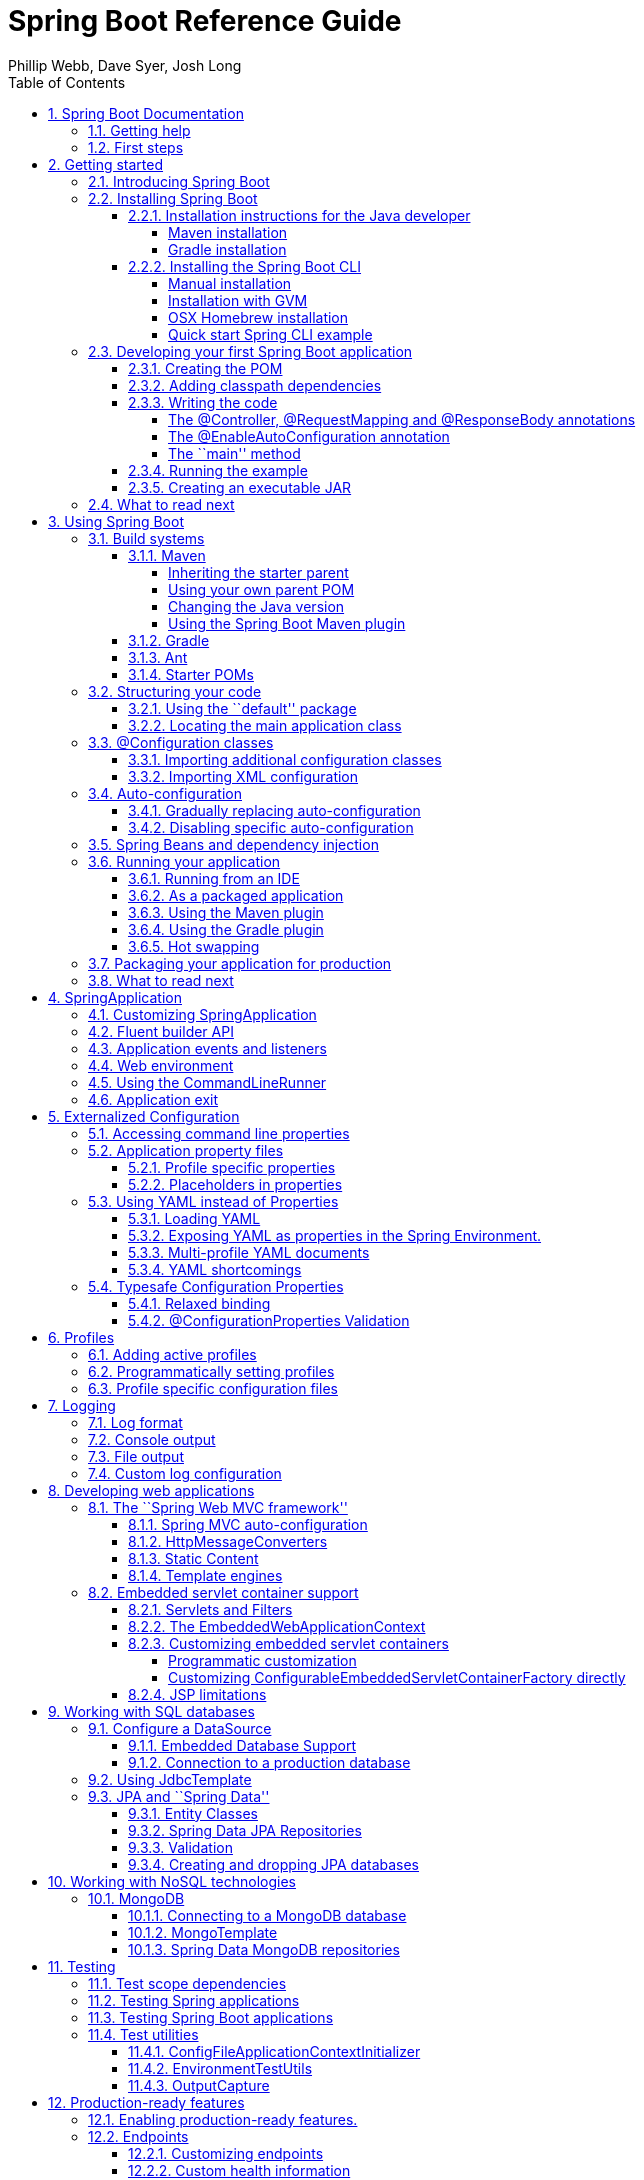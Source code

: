 = Spring Boot Reference Guide
:linkcss:
:toc:
:toclevels: 4
:source-highlighter: prettify
:copycss:
:numbered:
:icons: font
:spring-boot-version: 1.0.0.BUILD-SNAPSHOT
:spring-boot-repo: snapshot
:author: Phillip Webb, Dave Syer, Josh Long

// FIXME look at this for inspiration http://media.readthedocs.org/pdf/django/1.6.x/django.pdf

== Spring Boot Documentation

=== Getting help
Having trouble with Spring Boot, We'd like to help!

* Try the How-to's -- they provide solutions to the most common questions
* Learn the Spring basics -- Spring Boot is builds on many other Spring projects, check
	the http://spring.io[spring.io] web-site for a wealth of reference documentation. If
	you are just starting out with Spring, try one of the http://spring.io/guides[guides]
* Ask a questions - we monitor http://stackoverflow.com[stackoverflow.com] for questions
	tagged with http://stackoverflow.com/tags/spring-boot[`spring-boot`]
* Report bugs with Spring Boot at https://github.com/spring-projects/spring-boot/issues


=== First steps
If you are just starting out...

* From scratch
* Tutorial
* Advanced tutorial

// FIXME



// FIXME overview of all the chapters here


== Getting started

=== Introducing Spring Boot
Spring Boot makes it easy to create stand-alone, production-grade Spring based
Applications that can you can ``just run''. We take an opinionated view of the Spring
platform and third-party libraries so you can get started with minimum fuss. Most Spring
Boot applications need very little Spring configuration.

You can use Spring Boot to create Java applications that can be started using `java -jar`
or more traditional WAR deployments. We also provide a command line tool that runs ``spring
scripts''.

Our primary goals are:

* Provide a radically faster and widely accessible getting started experience for all
Spring development
* Be opinionated out of the box, but get out of the way quickly as requirements start to
diverge from the defaults
* Provide a range of non-functional features that are common to large classes of projects
(e.g. embedded servers, security, metrics, health checks, externalized configuration)
* Absolutely no code generation and no requirement for XML configuration

=== Installing Spring Boot
Spring Boot can be used with ``classic'' Java development tools or installed as a command
line tool. Regardless, you will need http://www.java.com[Java SDK v1.6] or higher. You
should check your current Java installation before you begin:

[indent=0]
----
	$ java -version
----

If you are new to Java development, or if you just want to experiment with Spring Boot
you might want to try the Spring Boot CLI first, otherwise, read on for ``classic''
installation instructions.

TIP: Although Spring Boot is compatible with Java 1.6, if possible, you should consider
using the latest version of Java.

==== Installation instructions for the Java developer
You can use Spring Boot in the same way as any standard java library. Simply include the
appropriate `spring-boot-*.jar` files in your classpath. Spring Boot does not require
any special tool integration, so you can use any IDE or text editor; and there is nothing
special about a Spring Boot application, so you can run and debug as you would any other
Java program.

Although you _could_ just copy Spring Boot JARs, we generally recommend that you use a
build tool that support dependency management (such as Maven or Gradle).

===== Maven installation
Spring Boot is compatible with Apache Maven 3.0 or above. If you don't already have Maven
installed you can follow the instructions at http://maven.apache.org.

TIP: On many operating systems Maven can be installed via a package manager. If you're a
OSX Homebrew user try `brew install maven`. Ubuntu users can run `sudo apt-get install maven`.

Spring Boot dependencies use the `org.springframework.boot` `groupId`. Typically your
Maven POM file will inherit from the `spring-boot-starter-parent` project and declare
dependencies to one or more ``starter POMs''. Spring Boot also provides an optional Maven
plugin to create executable JARs.

// FIXME link to starter section

Here is a typical `pom.xml` file:

[source,xml,indent=0,subs="verbatim,quotes,attributes"]
----
	<?xml version="1.0" encoding="UTF-8"?>
	<project xmlns="http://maven.apache.org/POM/4.0.0" xmlns:xsi="http://www.w3.org/2001/XMLSchema-instance"
		xsi:schemaLocation="http://maven.apache.org/POM/4.0.0 http://maven.apache.org/xsd/maven-4.0.0.xsd">
		<modelVersion>4.0.0</modelVersion>

		<groupId>com.example</groupId>
		<artifactId>myproject</artifactId>
		<version>0.0.1-SNAPSHOT</version>

		<!-- Inherit defaults from Spring Boot -->
		<parent>
			<groupId>org.springframework.boot</groupId>
			<artifactId>spring-boot-starter-parent</artifactId>
			<version>{spring-boot-version}</version>
		</parent>

		<!-- Add typical dependencies for a web application -->
		<dependencies>
			<dependency>
				<groupId>org.springframework.boot</groupId>
				<artifactId>spring-boot-starter-web</artifactId>
			</dependency>
		</dependencies>

		<!-- Package as an executable JAR -->
		<build>
			<plugins>
				<plugin>
					<groupId>org.springframework.boot</groupId>
					<artifactId>spring-boot-maven-plugin</artifactId>
				</plugin>
			</plugins>
		</build>

ifeval::["{spring-boot-repo}" != "release"]
		<!-- Add Spring repoistories -->
		<!-- (you don't need this if you are using a .RELEASE version) -->
		<repositories>
			<repository>
				<id>spring-snapshots</id>
				<url>http://repo.spring.io/snapshot</url>
				<snapshots><enabled>true</enabled></snapshots>
			</repository>
			<repository>
				<id>spring-milestones</id>
				<url>http://repo.spring.io/milestone</url>
			</repository>
		</repositories>
		<pluginRepositories>
			<pluginRepository>
				<id>spring-snapshots</id>
				<url>http://repo.spring.io/snapshot</url>
			</pluginRepository>
			<pluginRepository>
				<id>spring-milestones</id>
				<url>http://repo.spring.io/milestone</url>
			</pluginRepository>
		</pluginRepositories>
endif::[]
	</project>
----

// FIXME links here to later sections

===== Gradle installation
Spring Boot is compatible with Gradle 1.6 or above. If you don't already have Gradle
installed you can follow the instructions at http://www.gradle.org/.

Spring Boot dependencies can be declared using the `org.springframework.boot` `group`.
Typically your project will declare dependencies to one or more starter POMs. Spring Boot
provides a useful Gradle plugin that can be used to simplify dependency declarations
and to create executable JARs.

.Gradle Wrapper
****
The Gradle Wrapper provides a nice way of ``obtaining'' Gradle when you need to build a
project. It's a small script and library that you commit alongside your code to bootstrap
the build process. See http://www.gradle.org/docs/current/userguide/gradle_wrapper.html
for details.
****

Here is a typical `build.gradle` file:

[source,groovy,indent=0,subs="verbatim,quotes,attributes"]
----
	buildscript {
		repositories {
			mavenCentral()
ifndef::release[]
			maven { url "http://repo.spring.io/snapshot" }
			maven { url "http://repo.spring.io/milestone" }
endif::release[]
		}
		dependencies {
			classpath("org.springframework.boot:spring-boot-gradle-plugin:{spring-boot-version}")
		}
	}

	apply plugin: 'java'
	apply plugin: 'spring-boot'

	jar {
		baseName = 'myproject'
		version =  '0.0.1-SNAPSHOT'
	}

	repositories {
		mavenCentral()
ifndef::release[]
		maven { url "http://repo.spring.io/snapshot" }
		maven { url "http://repo.spring.io/milestone" }
endif::release[]
	}

	dependencies {
		compile("org.springframework.boot:spring-boot-starter-web")
		testCompile("junit:junit")
	}
----

// FIXME links to later on

==== Installing the Spring Boot CLI
The Spring Boot CLI is a command line tool that can be used if you want to quickly
prototype with Spring. It allows you to run http://groovy.codehaus.org/[Groovy] scripts,
which means that you have a familiar Java-like syntax, without so much boilerplate code.

You don't need to use the CLI to work with Spring Boot but it's definitely the quickest
way to get a Spring application off the ground.

===== Manual installation
You can download the Spring CLI distribution from the Spring software repository:

* http://repo.spring.io/{spring-boot-repo}/org/springframework/boot/spring-boot-cli/{spring-boot-version}/spring-boot-cli-{spring-boot-version}-bin.zip[spring-boot-cli-{spring-boot-version}-bin.zip]
* http://repo.spring.io/{spring-boot-repo}/org/springframework/boot/spring-boot-cli/{spring-boot-version}/spring-boot-cli-{spring-boot-version}-bin.tar.gz[spring-boot-cli-{spring-boot-version}-bin.tar.gz]

Cutting edge http://repo.spring.io/snapshot/org/springframework/boot/spring-boot-cli/[snapshot distributions]
are also available.

Once downloaded, follow the INSTALL instructions from the unpacked archive. In summary:
there is a `spring` script (`spring.bat` for Windows) in a `bin/` directory in the `.zip`
file, or alternatively you can use `java -jar` with the `.jar` file (the script helps you
to be sure that the classpath is set correctly).

===== Installation with GVM
GVM (the Groovy Environment Manager) can be used for managing multiple versions of
various Groovy and Java binary packages, including Groovy itself and the Spring Boot CLI.
Get `gvm` from http://gvmtool.net and install Spring Boot with

[indent=0,subs="verbatim,quotes,attributes"]
----
	$ gvm install springboot
	$ spring --version
	Spring Boot v{spring-boot-version}
----

If you are developing features for the CLI and want easy access to the version you just
built, follow these extra instructions.

[indent=0,subs="verbatim,quotes,attributes"]
----
	$ gvm install springboot dev /path/to/spring-boot/spring-boot-cli/target/spring-boot-cli-{spring-boot-version}-bin/spring-{spring-boot-version}/
	$ gvm use springboot dev
	$ spring --version
	Spring CLI v{spring-boot-version}
----

This will install a local instance of `spring` called the `dev` instance inside your gvm
repository. It points at your target build location, so every time you rebuild Spring
Boot, `spring` will be up-to-date.

You can see it by doing this:

[indent=0,subs="verbatim,quotes,attributes"]
----
	$ gvm ls springboot

	================================================================================
	Available Springboot Versions
	================================================================================
	> + dev
	* {spring-boot-version}

	================================================================================
	+ - local version
	* - installed
	> - currently in use
	================================================================================
----

===== OSX Homebrew installation
If you are on a Mac and using http://brew.sh/[Homebrew], all you need to do to install
the Spring Boot CLI is:

[indent=0]
----
	$ brew tap pivotal/tap
	$ brew install springboot
----

Homebrew will install `spring` to `/usr/local/bin`.

NOTE: If you don't see the formula, you're installation of brew might be out-of-date.
Just execute `brew update` and try again.

===== Quick start Spring CLI example
Here's a really simple web application that you can use to test you installation. Create
a file called `app.groovy`:

[source,groovy,indent=0,subs="verbatim,quotes,attributes"]
----
	@Controller
	class ThisWillActuallyRun {

		@RequestMapping("/")
		@ResponseBody
		String home() {
			return "Hello World!"
		}

	}
----

Then simply run it from a shell:

[indent=0]
----
	$ spring run app.groovy
----

NOTE: It will take some time when you first run the application as dependencies are
downloaded, subsequent runs will be much quicker.

Open http://localhost:8080 in your favorite web browser and you should see the following
output:

[indent=0]
----
	Hello World!
----

=== Developing your first Spring Boot application
Let's develop a simple ``Hello World!'' web application in Java that highlights some
of Spring Boot's key features. We'll use Maven to build this project since most IDEs
support it.

TIP: The http://spring.io[spring.io] web site contains many ``Getting Started'' guides
that use Spring Boot. If you're looking to solve a specific problem; check there first.

Before we begin, open a terminal to check that you have valid versions of Java and Maven
installed.

[indent=0]
----
	$ java -version
	java version "1.7.0_51"
	Java(TM) SE Runtime Environment (build 1.7.0_51-b13)
	Java HotSpot(TM) 64-Bit Server VM (build 24.51-b03, mixed mode)
----

[indent=0]
----
	$ mvn -v
	Apache Maven 3.1.1 (0728685237757ffbf44136acec0402957f723d9a; 2013-09-17 08:22:22-0700)
	Maven home: /Users/user/tools/apache-maven-3.1.1
	Java version: 1.7.0_51, vendor: Oracle Corporation
----

NOTE: This sample needs to be created in it's own folder. Subsequent instructions assume
that you have created a suitable folder and that it is your ``current directory''.

==== Creating the POM
We need to start by creating a Maven `pom.xml` file. The `pom.xml` is the recipe that
will be used to build your project. Open you favorite text editor and add the following:

[source,xml,indent=0,subs="verbatim,quotes,attributes"]
----
	<?xml version="1.0" encoding="UTF-8"?>
	<project xmlns="http://maven.apache.org/POM/4.0.0" xmlns:xsi="http://www.w3.org/2001/XMLSchema-instance"
		xsi:schemaLocation="http://maven.apache.org/POM/4.0.0 http://maven.apache.org/xsd/maven-4.0.0.xsd">
		<modelVersion>4.0.0</modelVersion>

		<groupId>com.example</groupId>
		<artifactId>myproject</artifactId>
		<version>0.0.1-SNAPSHOT</version>

		<parent>
			<groupId>org.springframework.boot</groupId>
			<artifactId>spring-boot-starter-parent</artifactId>
			<version>{spring-boot-version}</version>
		</parent>

		<!-- Additional lines to be added here... -->

ifeval::["{spring-boot-repo}" != "release"]
		<!-- (you don't need this if you are using a .RELEASE version) -->
		<repositories>
			<repository>
				<id>spring-snapshots</id>
				<url>http://repo.spring.io/snapshot</url>
				<snapshots><enabled>true</enabled></snapshots>
			</repository>
			<repository>
				<id>spring-milestones</id>
				<url>http://repo.spring.io/milestone</url>
			</repository>
		</repositories>
		<pluginRepositories>
			<pluginRepository>
				<id>spring-snapshots</id>
				<url>http://repo.spring.io/snapshot</url>
			</pluginRepository>
			<pluginRepository>
				<id>spring-milestones</id>
				<url>http://repo.spring.io/milestone</url>
			</pluginRepository>
		</pluginRepositories>
endif::[]
	</project>
----

This should give you a working build, you can test it out by running `mvn package` (you
can ignore the _`JAR will be empty - no content was marked for inclusion!'_ warning for
now).

NOTE: At this point you could import the project into an IDE (most modern Java IDE's
include built-in support for Maven). For simplicity, we will continue to use a simple
text editor for this example.

==== Adding classpath dependencies
Spring Boot provides a number of ``Starter POMs'' that make easy to add JARs to your
classpath. Our sample application has already used `spring-boot-starter-parent` in the
`parent` section of the POM. The `spring-boot-starter-parent` is a special starter
that provides useful Maven defaults. It also provides a `dependency-management` section
so that you can omit `version` tags for blessed `dependencies`.

Other ``Starter POMs'' simply provide dependencies that you are likely to need to a
specific type of application. Since we are developing web application we will add a
`spring-boot-starter-web` dependency -- but before that, lets look at what we currently
have.

[indent=0]
----
	$ mvn dependency:tree

	[INFO] com.example:myproject:jar:0.0.1-SNAPSHOT
	[INFO] +- junit:junit:jar:4.11:test
	[INFO] |  \- org.hamcrest:hamcrest-core:jar:1.3:test
	[INFO] +- org.mockito:mockito-core:jar:1.9.5:test
	[INFO] |  \- org.objenesis:objenesis:jar:1.0:test
	[INFO] \- org.hamcrest:hamcrest-library:jar:1.3:test
----

The `mvn dependency:tree` command prints tree representation of your project dependencies.
You can see that `spring-boot-starter-parent` has already provides some useful test
dependencies. Lets edit our `pom.xml` and add the `spring-boot-starter-web` dependency
just below the `parent` section:

[source,xml,indent=0,subs="verbatim,quotes,attributes"]
----
	<dependencies>
		<dependency>
			<groupId>org.springframework.boot</groupId>
			<artifactId>spring-boot-starter-web</artifactId>
		</dependency>
	</dependencies>
----

If you run `mvn dependency:tree` again, you will see that there are now a number of
additional dependencies, including the Tomcat web server and Spring Boot itself.

==== Writing the code
To finish our application we need to create a single Java file. Maven will compile sources
from `src/main/java` so you need to create that folder structure, then add a file named
`src/main/java/Example.java`:

[source,java,indent=0]
----
	import org.springframework.boot.*;
	import org.springframework.boot.autoconfigure.*;
	import org.springframework.stereotype.*;
	import org.springframework.web.bind.annotation.*;

	@Controller
	@EnableAutoConfiguration
	public class Example {

		@RequestMapping("/")
		@ResponseBody
		String home() {
			return "Hello World!";
		}

		public static void main(String[] args) throws Exception {
			SpringApplication.run(Example.class, args);
		}

	}
----

Although there isn't much code here, quite a lot is going on. Lets step though the
important parts of the code.

===== The @Controller, @RequestMapping and @ResponseBody annotations
The first annotation on our `Example` class is `@Controller`. This is known as a
_stereotype_ annotation. It provides hints for people reading the code, and for Spring,
that the class plays a specific role. In this case, our class is web `@Controller` so
Spring will consider it when handling incoming web requests.

The `@RequestMapping` annotation provides ``routing'' information. It is telling Spring
that any HTTP request with the path "`/`" should be mapped to the method. The additional
`@ResponseBody` annotation tells Spring to render the resulting string directly back to
the caller.

TIP: The `@Controller`, `@RequestMapping` and `@ResponseBody` annotation are Spring MVC
annotations (they are not specific to Spring Boot). See the MVC section in the Spring
Reference Documentation for more details.

===== The @EnableAutoConfiguration annotation
The second class-level annotation is `@EnableAutoConfiguration`. This annotation tells
Spring Boot to ``guess'' how you will want to configure Spring based on the JAR
dependencies that you have added. Since `spring-boot-starter-web` added Tomcat and
Spring MVC, the auto-configuration will assume that you are developing a web application
and setup Spring accordingly.

.Starter POMs and Auto-Configuration
****
Auto-configuration is designed to work well with ``Starter POMs'', but the two concepts
are not directly tied. You are free to pick-and-choose JAR dependencies outside of the
starter POMs and Spring Boot will still do its best to auto-configure your application.
****

===== The ``main'' method
The final part of our application is the `main` method. This is just a standard method
that follows the Java convention for an application entry point. Our main method delegates
to Spring Boot's `SpringApplication` class by calling `run`. `SpringApplication` will
bootstrap our application, starting Spring which will in turn start the auto-configured
Tomcat web server. We need to pass `Example.class` as an argument to the `run` method to
tell `SpringApplication` which is the primary Spring component. The `args` array is also
passed though to expose any command-line arguments.

==== Running the example
At this point out application should work. Since we have used the
`spring-boot-starter-parent` POM we have a useful `run` goal that we can use to start
the application. Type `mvn spring-boot:run` from the root project directory to start the
application:

[indent=0,subs="attributes"]
----
	$ mvn spring-boot:run

	  .   ____          _            __ _ _
	 /\\ / ___'_ __ _ _(_)_ __  __ _ \ \ \ \
	( ( )\___ | '_ | '_| | '_ \/ _` | \ \ \ \
	 \\/  ___)| |_)| | | | | || (_| |  ) ) ) )
	  '  |____| .__|_| |_|_| |_\__, | / / / /
	 =========|_|==============|___/=/_/_/_/
	 :: Spring Boot ::  (v{spring-boot-version})
	....... . . .
	....... . . . (log output here)
	....... . . .
	........ Started Example in 2.222 seconds (JVM running for 6.514)
----

If you open a web browser to http://localhost:8080 you should see the following output:

[indent=0]
----
	Hello World!
----

To gracefully exist the application hit `ctrl-c`.

==== Creating an executable JAR
Lets finish our example by create a completely self-contained executable JAR file that
we could run in production. Executable JARs (sometimes called ``Fat JARs'') are archives
containing your compiled classes along with all of the JAR dependencies that your code
needs to run.

.Executable JARs and Java
****
Java does not provide any standard way to load nested jar files (i.e. jar files that are
themselves contained within a jar). This can be problematic if you are looking to
distribute a self contained application.

To solve this problem, many developers use ``shaded'' jars. A shaded jar simply packages
all classes, from all jars, into a single ``uber jar''. The problem with shaded jars is that
it becomes hard to see which libraries you are actually using in your application. It can
also be problematic if the the same filename is used (but with different content) in
multiple jars.

Spring Boot takes a different approach and allows you to actually nest jars directly.
****

To create an executable JAR we need to add the `spring-boot-maven-plugin` to our
`pom.xml`. Insert the following lines just below the `dependencies` section:

[source,xml,indent=0,subs="verbatim,quotes,attributes"]
----
	<build>
		<plugins>
			<plugin>
				<groupId>org.springframework.boot</groupId>
				<artifactId>spring-boot-maven-plugin</artifactId>
			</plugin>
		</plugins>
	</build>
----

Save your `pom.xml` and run `mvn package` from the command line:

[indent=0,subs="attributes"]
----
	$ mvn package

	[INFO] Scanning for projects...
	[INFO]
	[INFO] ------------------------------------------------------------------------
	[INFO] Building myproject 0.0.1-SNAPSHOT
	[INFO] ------------------------------------------------------------------------
	[INFO] .... ..
	[INFO] --- maven-jar-plugin:2.4:jar (default-jar) @ myproject ---
	[INFO] Building jar: /Users/developer/example/spring-boot-example/target/myproject-0.0.1-SNAPSHOT.jar
	[INFO]
	[INFO] --- spring-boot-maven-plugin:{spring-boot-version}:repackage (default) @ myproject ---
	[INFO] ------------------------------------------------------------------------
	[INFO] BUILD SUCCESS
	[INFO] ------------------------------------------------------------------------
----

If you look in the `target` directory you should see `myproject-0.0.1-SNAPSHOT.jar`. The
file should be around 10 Mb in size. If you want to peek inside, you can use `jar tvf`:

[indent=0]
----
	$ jar tvf target/myproject-0.0.1-SNAPSHOT.jar
----

You should also see a much smaller file named `myproject-0.0.1-SNAPSHOT.jar.original`
in the `target` directory. This is the original JAR file that Maven created before it was
repackaged by Spring Boot.

To run that application, use the `java -jar` command:

[indent=0,subs="attributes"]
----
	$ java -jar target/myproject-0.0.1-SNAPSHOT.jar

	  .   ____          _            __ _ _
	 /\\ / ___'_ __ _ _(_)_ __  __ _ \ \ \ \
	( ( )\___ | '_ | '_| | '_ \/ _` | \ \ \ \
	 \\/  ___)| |_)| | | | | || (_| |  ) ) ) )
	  '  |____| .__|_| |_|_| |_\__, | / / / /
	 =========|_|==============|___/=/_/_/_/
	 :: Spring Boot ::  (v{spring-boot-version})
	....... . . .
	....... . . . (log output here)
	....... . . .
	........ Started Example in 3.236 seconds (JVM running for 3.764)
----

As before, to gracefully exist the application hit `ctrl-c`.

=== What to read next

// FIXME write this

== Using Spring Boot
This section provides a brief overview of best-practices when using Spring Boot. There
is nothing particularly special about Spring Boot, it is just another library that you
can consume. There are, however, a few recommendations that when followed will make your
development process just a little easier.

=== Build systems
It is strongly recommended that you choose a build system that supports _dependency
management_, and one that can consume artifacts published to the ``Maven Central''
repository. We would recommend that you choose Maven or Gradle. It is possible to get
Spring Boot to work with other build systems (Ant for example), but they would not be
particularly well supported.

==== Maven
Maven users can inherit from the `spring-boot-starter-parent` project to obtain sensible
defaults. The parent project provides the following features:

* Java 1.6 as the default compiler level
* UTF-8 source encoding
* A Dependency Management section, allowing you to omit `<version>` tags for common
  dependencies.
* Generally useful test dependencies (JUnit, Hamcrest, Mockito)
* Sensible resource filtering
* Sensible plugin configuration (exec plugin, surefire, git commit ID, shade)

===== Inheriting the starter parent
To configure your project to inherit from the `spring-boot-starter-parent` simply set
the `parent`:

[source,xml,indent=0,subs="verbatim,quotes,attributes"]
----
	<!-- Inherit defaults from Spring Boot -->
	<parent>
		<groupId>org.springframework.boot</groupId>
		<artifactId>spring-boot-starter-parent</artifactId>
		<version>{spring-boot-version}</version>
	</parent>
----

NOTE: You should only need to specify the Spring Boot version number on this dependency.
if you import additional starters, you can safely omit the version number.

===== Using your own parent POM
If you don't want to use the Spring Boot starter parent, you can use your own and still
keep the benefit of the dependency management (but not the plugin management) using a
`scope=import` dependency:

[source,xml,indent=0,subs="verbatim,quotes,attributes"]
----
	<dependencyManagement>
 		<dependencies>
			<dependency>
				<!-- Import dependency management from Spring Boot -->
				<groupId>org.springframework.boot</groupId>
				<artifactId>spring-boot-starter-parent</artifactId>
				<version>{spring-boot-version}</version>
		        <scope>import</scope>
			</dependency>
		</dependencies>
	</dependencyManagement>
----

===== Changing the Java version
The `spring-boot-starter-parent` chooses fairly conservative Java compatibility. If you
want to follow our recommendation and use a later Java version you can add a
`java.version` property:

[source,xml,indent=0,subs="verbatim,quotes,attributes"]
----
	<properties>
		<java.version>1.8</java.version>
	</properties>
----

===== Using the Spring Boot Maven plugin
Spring Boot includes a Maven plugin that can package the project as an executable JAR, or
run it from source code. Add the plugin to your `<plugins>` section if you want to use it:

[source,xml,indent=0,subs="verbatim,quotes,attributes"]
----
	<build>
		<plugins>
			<plugin>
				<groupId>org.springframework.boot</groupId>
				<artifactId>spring-boot-maven-plugin</artifactId>
			</plugin>
		</plugins>
	</build>
----

NOTE: You only need to add the plugin, there is no need for to configure it, unless you
want to change the settings in the parent.

// FIXME Link to maven plugin

==== Gradle
Gradle users can directly import ``starter POMs'' in their `dependencies` section. Unlike
Maven, there is no ``super parent'' to import.

[source,groovy,indent=0,subs="attributes"]
----
	apply plugin: 'java'

	repositories { mavenCentral() }
	dependencies {
		compile("org.springframework.boot:spring-boot-starter-web")
	}
----

The `spring-boot-gradle-plugin` is also available and provides tasks to create executable
JARs and run projects from source. It also adds a `ResolutionStrategy` that enables you
to omit the version number for common dependencies:


[source,groovy,indent=0,subs="attributes"]
----
	buildscript {
		repositories { mavenCentral() }
		dependencies {
			classpath("org.springframework.boot:spring-boot-gradle-plugin:${spring-boot-version}")
		}
	}

	apply plugin: 'java'
	apply plugin: 'spring-boot'

	repositories { mavenCentral() }
	dependencies {
		compile("org.springframework.boot:spring-boot-starter-web")
		testCompile("org.springframework.boot:spring-boot-starter-test")
	}
----

// FIXME Link to gradle plugin

====  Ant
It is possible to build a Spring Boot project using Apache Ant, however, no special
support or plugins are provided. Ant scripts can use the Ivy dependency system to import
starter POMs.

See XXX for more complete instructions.

// FIXME link

==== Starter POMs
Starter POMs are a set of convenient dependency descriptors that you can include in your
application. You get a one-stop-shop for all the Spring and related technology that you
need, without having to hunt through sample code and copy paste loads of dependency
descriptors. For example, if you want to get started using Spring and JPA for database
access, just include the `spring-boot-starter-data-jpa` dependency in your project, and
you are good to go.

The starters contain a lot of the dependencies that you need to get a project up and
running quickly and with a consistent, supported set of managed transitive dependencies.

.What's in a name
****
All starters follow a similar naming pattern; `spring-boot-starter-*`, where `*` is
a particular type of application. This naming structure is intended to help when you need
to find a starter. The Maven integration in many IDEs allow you to search dependencies by
name. For example, with the appropriate Eclipse or STS plugin installed, you can simply
hit `ctrl-space` in the POM editor and type ''spring-boot-starter'' for a complete list.
****

The following application starters are provided by Spring Boot under the
`org.springframework.boot` group:

.Spring Boot application starters
|===
| Name | Description

|spring-boot-starter
|The core Spring Boot starter, including auto-configuration support, logging and YAML.


|spring-boot-starter-amqp
|Support for the ``Advanced Message Queuing Protocol'' via `spring-rabbit`.

|spring-boot-starter-aop
|Full AOP programming support including `spring-aop` and AspectJ.

|spring-boot-starter-batch
|Support for ``Spring Batch'' including HSQLDB database.

|spring-boot-starter-data-jpa
|Full support for the ``Java Persistence API'' including `spring-data-jpa`, `spring-orm`
and Hibernate.

|spring-boot-starter-data-mongodb
|Support for the MongoDB NoSQL Database, including `spring-data-mongodb`,

|spring-boot-starter-data-rest
|Support for exposing Spring Data repositories over REST via `spring-data-rest-webmvc`.

|spring-boot-starter-integration
|Support for common `spring-integration` modules.

|spring-boot-starter-jdbc
|JDBC Database support

|spring-boot-starter-mobile
|Support for `spring-mobile`

|spring-boot-starter-redis
|Support for the REDIS key-value data store, including `spring-redis`.

|spring-boot-starter-security
|Support for `spring-security`

|spring-boot-starter-test
|Support for common test dependencies, including JUnit, Hamcrest and Mockito along with
 the `spring-test` module.

|spring-boot-starter-thymeleaf
|Support for the Thymeleaf templating engine, including integration with Spring.

|spring-boot-starter-web
|Support for full-stack web development, including Tomcat and `spring-webmvc`.

|spring-boot-starter-websocket
|Support for websocket development with Tomcat.
|===


In addition to the application starter, the following starters can be used to
add ``production ready'' features.

.Spring Boot ``production ready'' starters
|===
| Name | Description

|spring-boot-starter-actuator
|Adds production ready features such as metrics and monitoring.

|spring-boot-starter-shell-remote
|Adds remote `ssh` shell support.
|===

Finally, Spring Boot includes some starters that can be used if you want to exclude or
swap specific technical facets.

.Spring Boot technical starters
|===
| Name | Description

|spring-boot-starter-jetty
|Imports the Jetty HTTP engine (to be used as an alternative to Tomcat)

|spring-boot-starter-log4j
|Support the Log4J looggin framework

|spring-boot-starter-logging
|Import Spring Boot's default logging framework (Logback).

|spring-boot-starter-tomcat
|Import Spring Boot's default HTTP engine (Tomcat).
|===


=== Structuring your code
Spring Boot does not require any specific code layout to work, however, there are some
best practices that help.

==== Using the ``default'' package
When a class doesn't include a `package` declaration it is considered to be in the
``default package''. The use of the ``default package'' is generally discouraged, and
should be avoided. It can cause particular problems for Spring Boot applications that
use `@ComponentScan` or `@EntityScan` annotations, since every class from every jar,
will be read.

TIP: We recommend that you use the follow Java's recommended package naming conventions
and use a reversed domain name (for example, `com.example.project`).

==== Locating the main application class
We generally recommend that you locate your main application class in a root package
above other classes. The `@EnableAutoConfiguration` annotation is often placed on your
main class, and it implicitly defines a base ``search package'' for certain items. For
example, if you are writing a JPA application, the package of the
`@EnableAutoConfiguration` annotated class will be used to search for `@Entity` items.

Using a root package also allows the `@ComponentScan` annotation to be used without
needing to specify a `basePackage` attribute.

Here is a typical layout:

[indent=0]
----
	com
	 +- example
	     +- myproject
	         +- Application.java
	         |
	         +- domain
	         |   +- Customer.java
	         |   +- CustomerRepository.java
	         |
	         +- service
	         |   +- CustomerService.java
	         |
	         +- web
	             +- CustomerController.java
----

The `Application.java` file would declare the `main` method, along with the basic
`@Configuration`.

[source,java,indent=0]
----
	package com.example.myproject;

	import org.springframework.boot.SpringApplication;
	import org.springframework.boot.autoconfigure.EnableAutoConfiguration;
	import org.springframework.context.annotation.ComponentScan;
	import org.springframework.context.annotation.Configuration;

	@Configuration
	@EnableAutoConfiguration
	@ComponentScan
	public class Application {

		public static void main(String[] args) {
			SpringApplication.run(Application.class, args);
		}

	}
----

=== @Configuration classes
Spring Boot favors Java-based configuration. Although it is possible to call
`SpringApplication.run()` with an XML source, we generally recommend that your primary
source is a `@Configuration` class. Usually the class that defines the `main` method
is also a good candidate as the primary `@Configuration`.

TIP: Many Spring configuration examples have been published that use XML configuration.
Always try to use the equivalent Java-base configuration if possible. Searching for
`enable*` annotations can be a good starting point.

==== Importing additional configuration classes
You don't need to put all your `@Configuration` into a single class. The `@Import`
annotation an be used to import additional configuration classes. Alternatively, you
can use `@ComponentScan` to automatically pickup all Spring components, including
`@Configuration` classes.

==== Importing XML configuration
If you absolutely must use XML based configuration we recommend that you still start
with a `@Configuration` class. You can then use an additional `@ImportResource`
annotation to load XML configuration files.

=== Auto-configuration
Spring Boot auto-configuration attempts to automatically configure your Spring
application based on the JAR dependencies that you have added. For example, If
`HSQLDB` is on your classpath, and you have not manually configured any database
connection beans, then we will auto-configure an in-memory database.

You need to opt-in to auto-configuration by adding the `@EnableAutoConfiguration`
annotation to one of your `@Configuration` classes.

TIP: You should only ever add one `@EnableAutoConfiguration` annotation. We generally
recommend that you add it to your primary `@Configuration` class.

==== Gradually replacing auto-configuration
Auto-configuration is noninvasive,  at any point you can start to define your own
configuration to replace specific parts of the auto-configuration. For example, if
you add your own `DataSource` bean, the default embedded database support will back away.

If you need to find out what auto-configuration is currently being applied, and why,
starting your application with the `--debug` switch. This will log an auto-configuration
report to the console.

// FIXME we need links here to a complete section.

==== Disabling specific auto-configuration
If you find that specific auto-configure classes are being applied that you don't want
you can use the exclude attribute of `@EnableAutoConfiguration` to disable them.

[source,java,indent=0]
----
	import org.springframework.boot.autoconfigure.*;
	import org.springframework.boot.autoconfigure.jdbc.*;
	import org.springframework.context.annotation.*;

	@Configuration
	@EnableAutoConfiguration(exclude={EmbeddedDatabaseConfiguration.class})
	public class MyConfiguration {
	}
----

=== Spring Beans and dependency injection
You are free to use any the standard Spring Framework techniques to defines your beans
and their injected dependencies. For simplicity, we often find that using `@ComponentScan`
to find your beans, in combination with `@Autowired` constructor injection works well.

If you structure your code as suggested above (locating your application class in a root
package), you can add `@ComponentScan` without any arguments. All of your application
components (`@Component`, `@Service`, `@Repoistory`, `@Controller` etc.) will be
automatically registered as Spring Beans.

Here is an example `@Service` Bean that uses constructor injection to obtain its'
required `RiskAssessor` bean.

[source,java,indent=0]
----
	package com.example.service;

	import org.springframework.beans.factory.annotation.Autowired;
	import org.springframework.stereotype.Service;

	@Service
	public class DatabaseAccountService implements AccountService {

		private final RiskAssessor riskAssessor;

		@Autowired
		public DatabaseAccountService(RiskAssessor riskAssessor) {
			this.riskAssessor = riskAssessor;
		}

		// ...

	}
----

TIP: Notice how using constructor injection allows the `riskAssessor` field to be marked
as `final`, indicating that it cannot be subsequently changed.

=== Running your application
One of the biggest advantages of packaging your application as JAR and using an embedded
HTTP server is that you can run your application as you would any other. Debugging Spring
Boot applications is also easy; you don't need any special IDE plugins or extensions.

NOTE: This section only covers JAR pased packaging, If you choose to package your
application as a WAR file you should refer to your server and IDE documentation.

==== Running from an IDE
You can run a Spring Boot application from your IDE as a simple Java application, however,
first you will need to import your project. Import steps will vary depending on your IDE
and build system. Most IDEs can import Maven projects directly, for example Eclipse users
can select `Import...` -> `Existing Maven Projects` from the `File` menu.

If you can't directly import your project into your IDE, you may be able to generate IDE
meta-data using a build plugin. Maven includes plugins for
http://maven.apache.org/plugins/maven-eclipse-plugin/[Eclipse] and
http://maven.apache.org/plugins/maven-idea-plugin/[IDEA]; Gradle offers plugins
for http://www.gradle.org/docs/current/userguide/ide_support.html[various IDEs].

TIP: If you accidentally run a web application twice you will see a ``Port already in
use'' error. STS users can use the `Relauch` button rather than `Run` to ensure that
any existing instance is closed.

==== As a packaged application
If you use the Spring Boot Maven or Gradle plugins to create an executable JAR you can
run your application using `java -jar`. For example:

[indent=0,subs="attributes"]
----
	$ java -jar target/myproject-0.0.1-SNAPSHOT.jar
----

It is also possible to run a package application with remote debugging support enabled.
This allows you to attach a debugger to your packaged application:

[indent=0,subs="attributes"]
----
	$ java -Xdebug -Xrunjdwp:server=y,transport=dt_socket,address=8000,suspend=n \
	       -jar target/myproject-0.0.1-SNAPSHOT.jar
----

==== Using the Maven plugin
The Spring Boot Maven plugin includes a `run` goal which can be used to quickly compile
and run your application. Applications run in an exploded form, and you can edit
resources for instant ``hot'' reload.

[indent=0,subs="attributes"]
----
	$ mvn spring-boot:run
----

// FIXME link to docs

==== Using the Gradle plugin
The Spring Boot Gradle plugin also includes a `run` goal which can be used to run
your application in an exploded form. The `bootRun` task is added whenever you import
the `spring-boot-plugin`

[indent=0,subs="attributes"]
----
	$ gradle bootRun
----

// FIXME link to docs

==== Hot swapping
Since Spring Boot applications are just plain Java application, JVM hot-swapping should
work out of the box. JVM hot swapping is somewhat limited with bytecode that it can
replace, for a more complete solution the
https://github.com/spring-projects/spring-loaded[Spring Loaded] project, or
http://zeroturnaround.com/software/jrebel/[JRebel] can be used.

See the Hot swapping ``How-to'' section for details.

// FIXME link
=== Packaging your application for production
Executable JARs can be used for production deployment. As they are self contained, they
are also ideally suited for cloud-based deployment.

For additional ``production ready'' features, such as health, auditing and metric REST
or JMX end-points; consider adding `spring-boot-actuator`. See XXX

// FIXME links

=== What to read next

// FIXME summary here, write this

== SpringApplication
The `SpringApplication` class provides a convenient way to bootstrap a Spring application
that will be started from a `main()` method. In many situations you can just delegate to
the static `SpringApplication.run` method:

[source,java,indent=0]
----
	public static void main(String[] args) {
		SpringApplication.run(MySpringConfiguration.class, args);
	}
----

When you application starts you should see something similar to the following:

[indent=0,subs="attributes"]
----
  .   ____          _            __ _ _
 /\\ / ___'_ __ _ _(_)_ __  __ _ \ \ \ \
( ( )\___ | '_ | '_| | '_ \/ _` | \ \ \ \
 \\/  ___)| |_)| | | | | || (_| |  ) ) ) )
  '  |____| .__|_| |_|_| |_\__, | / / / /
 =========|_|==============|___/=/_/_/_/
 :: Spring Boot ::   v{spring-boot-version}

2013-07-31 00:08:16.117  INFO 56603 --- [           main] o.s.b.s.app.SampleApplication            : Starting SampleApplication v0.1.0 on mycomputer with PID 56603 (/apps/myapp.jar started by pwebb)
2013-07-31 00:08:16.166  INFO 56603 --- [           main] ationConfigEmbeddedWebApplicationContext : Refreshing org.springframework.boot.context.embedded.AnnotationConfigEmbeddedWebApplicationContext@6e5a8246: startup date [Wed Jul 31 00:08:16 PDT 2013]; root of context hierarchy
2014-03-04 13:09:54.912  INFO 41370 --- [           main] .t.TomcatEmbeddedServletContainerFactory : Server initialized with port: 8080
2014-03-04 13:09:56.501  INFO 41370 --- [           main] o.s.b.s.app.SampleApplication            : Started SampleApplication in 2.992 seconds (JVM running for 3.658)
----

By default `INFO` logging messages will shown, including some relevant startup details
such as the user that launched the application.

=== Customizing SpringApplication
If the `SpringApplication` defaults aren't to your taste you can instead create a local
instance and customize it. For example, to turn off the banner you would write:

[source,java,indent=0]
----
	public static void main(String[] args) {
		SpringApplication app = new SpringApplication(MySpringConfiguration.class);
		app.setShowBanner(false);
		app.run(args);
	}
----

NOTE: The constructor arguments passed to `SpringApplication` are configuration sources
for spring beans. In most cases these will be references to `@Configuration` classes, but
they could also be references to XML configuration or to packages that should be scanned.

It is also possible to configure the `SpringApplication` using an `application.properties`
file. See XXX.

// FIXME Link

For a complete list of the configuration options, see the `SpringApplication` Javadoc.

=== Fluent builder API
If you need to build an `ApplicationContext` hierarchy (multiple contexts with a
parent/child relationship), or if you just prefer using a ``fluent'' builder API, you
can use the `SpringApplicationBuilder`.

The `SpringApplicationBuilder` allows you to chain together multiple method calls, and
includes `parent` and `child` methods that allow you to create a hierarchy.

For example:
[source,java,indent=0]
----
	new SpringApplicationBuilder()
		.showBanner(false)
		.sources(Parent.class)
		.child(Application.class)
		.run(args);
----

NOTE: There are some restrictions when creating an `ApplicationContext` hierarchy, e.g.
the parent application context is *not* a `WebApplicationContext`.  Both parent and child
are executed with the same `Environment` constructed in the usual way to include command
line arguments.  Any `ServletContextAware` components all have to go in the child
context, otherwise there is no way for Spring Boot to create the `ServletContext` in time.

=== Application events and listeners
In addition to the usual Spring Framework events, such as `ContextRefreshedEvent`, a
`SpringApplication` sends some additional application events. Some events are actually
triggered before the `ApplicationContext` is created.

You can register event listeners in a number of ways, the most common being
`SpringApplication.addListeners(...)` method (See XXX).

// FIXME

Application events are sent in the following order, as your application runs:

. An `ApplicationStartedEvent` is sent at the start of a run, but before any
  processing except the registration of listeners and initializers.
. An `ApplicationEnvironmentPreparedEvent` is sent when the `Environment` to be used in
  the context is known, but before the context is created.
. An `ApplicationPreparedEvent` is sent just before the refresh is started, but after bean
  definitions have been loaded.
. An `ApplicationFailedEvent` is sent if there is an exception on startup.

TIP: You often won't need to use application events, but it can be handy to know that they
exist. Internally, Spring Boot uses events to handle a variety of tasks.

=== Web environment
A `SpringApplication` will attempt to create the right type of `ApplicationContext` on
your behalf. By default, an `AnnotationConfigApplicationContext` or
`AnnotationConfigEmbeddedWebApplicationContext` will be used, depending on whether you
are developing a web application or not.

The algorithm used to determine a ``web environment'' is fairly simplistic (based on the
presence of a few classes). You can use `setWebEnvironment(boolean webEnvironment)` if
you need to override the default.

It is also possible to take complete control of the `ApplicationContext` type that will
be used by using `setApplicationContextClass(...)`.

TIP: It is often desirable call `setWebEnvironment(false)` when using `SpringApplication`
within a JUnit test.

=== Using the CommandLineRunner
If you want access to the raw command line argument, or you need to run some specific code
once the `SpringApplication` has started you can implement the `CommandLineRunner`
interface. The `run(String... args)` method will be called on all spring beans
implementing this interface.

[source,java,indent=0]
----
	import org.springframework.boot.*
	import org.springframework.stereotype.*

	@Component
	public class MyBean implements CommandLineRunner {

	    public void run(String... args) {
	        // Do something...
	    }

	}
----

You can additionally implement the `org.springframework.core.Ordered` interface or use the
`org.springframework.core.annotation.Order` annotation if several `CommandLineRunner`
beans are defined that must be called in a specific order.

=== Application exit
Each `SpringApplication` will register a shutdown hook with the JVM to ensure that the
`ApplicationContext` is closed gracefully on exit. All the standard Spring lifecycle
callbacks (such as the `DisposableBean` interface, or the `@PreDestroy` annotation) can
be used.

In addition, beans may implement the `org.springframework.boot.ExitCodeGenerator`
interface if they wish to return a specific exit code when the application ends.

== Externalized Configuration
Spring Boot likes you to externalize your configuration so you can work with the same
application code in different environments. You can use properties files, YAML files,
environment variables and command-line arguments to externalize configuration. Property
values can be injected directly into your beans using the `@Value` annotation, accessed
via Spring's `Environment` abstraction or bound to structured objects.

Spring Boot uses a very particular `PropertySource` order that is designed to allow
sensible overriding of values, properties are considered in the the following order:

. Command line argument
. Java System properties (`System.getProperties()`).
. OS environment variables.
. `@PropertySource` annotations on your `@Configuration` classes.
. Application properties outside of your packaged JAR (`application.properties`
  including YAML and profile variants)
. Application properties packaged inside your JAR (`application.properties`
  including YAML and profile variants)
. Default properties (specified using `SpringApplication.setDefaultProperties`)

To provide a concrete example, suppose you develop a `@Component` that uses a
`name` property:

[source,java,indent=0]
----
	import org.springframework.stereotype.*
	import org.springframework.beans.factory.annotation.*

	@Component
	public class MyBean {

	    @Value("${name}")
	    private String name;

	    // ...

	}
----

You can bundle an `application.properties` inside your jar that provides a sensible
default `name`. When running in production, an `application.properties` can be provided
outside of your JAR that overrides `name`; and for one off testing you can launch with
a specific command line switch (e.g. `java -jar app.jar --name="Spring"`).


=== Accessing command line properties
By default SpringApplication will convert any command line option arguments (starting
with ``--'', e.g. `--server.port=9000`) to a `PropertySource` and add it to the Spring
`Environment`. As mentioned above, command line properties always take precedence over
other property sources.

If you don't want command line properties to be added to the `Environment` you can disable
them using `SpringApplication.setAddCommandLineProperties(false)`.

=== Application property files
`SpringApplication` will load properties from `application.properties` files in the
following locations and add them to the Spring `Environment`:

. The current directory
. A `/config` subdir of the current directory.
. The classpath root
. A classpath `/config` package

The list is ordered by precedence (locations higher in the list override lower items).

NOTE: You can also use YAML ('.yml') files as an alternative to '.properties' (see below)

If you don't like `application.properties` as the configuration file name you can switch
to another by specifying `spring.config.name` environment property. You can also refer
to an explicit location using the `spring.config.location` environment property.

[indent=0]
----
	$ java -jar myproject.jar --spring.config.name=myproject
----

==== Profile specific properties
In addition to `application.properties` files, profile specific properties can also be
defined using the naming convention `application-{profile}.properties`.

Profile specific properties are loaded from the same locations as standard
`application.properties`, with profiles specific files overriding the default ones.

==== Placeholders in properties
The values in `application.properties` are filtered through the existing `Environment`
when they are used so you can refer back to previously defined values (e.g. from System
properties).

[indent=0]
----
	app.name: MyApp
	app.description: ${app.name} is a Spring Boot application
----

TIP: You can also use this technique to create `short` variants of existing Spring Boot
properties. See XXX


=== Using YAML instead of Properties
http://yaml.org[YAML] is a superset of JSON, and as such is a very convenient format
for specifying hierarchical configuration data. The `SpringApplication` class will
automatically support YAML as an alternative to properties whenever you have the
http://code.google.com/p/snakeyaml/[SnakeYAML] library on your classpath.

NOTE: If you use ``starter POMs'' SnakeYAML will be automatically provided via
`spring-boot-starter`.

==== Loading YAML
Spring Boot provides two convenient classes that can be used to load YAML documents. The
`YamlPropertiesFactoryBean` will load YAML as `Properties` and the `YamlMapFactoryBean`
will load YAML as a `Map`.

For example, the following YAML document:

[source,yaml,indent=0]
----
	dev:
		url: http://dev.bar.com
		name: Developer Setup
	prod:
		url: http://foo.bar.com
		name: My Cool App
----

Would be transformed into these properties:

[indent=0]
----
	environments.dev.url=http://dev.bar.com
	environments.dev.name=Developer Setup
	environments.prod.url=http://foo.bar.com
	environments.prod.name=My Cool App
----

YAML lists are represented as comma-separated values (useful for simple String values)
and also as property keys with `[index]` dereferencers, for example this YAML:

[source,yaml,indent=0]
----
	 servers:
 		- dev.bar.com
 		- foo.bar.com
----

Would be transformed into these properties:

[indent=0]
----
	servers=dev.bar.com,foo.bar.com
	servers[0]=dev.bar.com
	servers[1]=foo.bar.com
----

==== Exposing YAML as properties in the Spring Environment.
The `YamlPropertySourceLoader` class can be used to expose YAML as a `PropertySource`
in the Spring `Environment`. This allows you to the familiar `@Value` with placeholders
syntax to access YAML properties.

==== Multi-profile YAML documents
You can specify multiple profile-specific YAML document in a single file by
by using a `spring.profiles` key to indicate when the document applies. For example:

[source,yaml,indent=0]
----
	server:
		address: 192.168.1.100
	---
	spring:
		profiles: production
	server:
		address: 192.168.1.120
----

==== YAML shortcomings
YAML files can't be loaded via the `@PropertySource` annotation. So in the
case that you need to load values that way, you need to use a properties file.

=== Typesafe Configuration Properties
Using the `@Value("${property}")` annotation to inject configuration properties can
sometimes be cumbersome, especially if you are working with multiple properties or
your data is hierarchical in nature. Spring Boot provides an alternative method
of working with properties that allows strongly typed beans to govern and validate
the configuration of your application. For example:

[source,java,indent=0]
----
	@Component
	@ConfigurationProperties(name="connection")
	public class ConnectionSettings {

		private String username;

		private InetAddress remoteAddress;

		// ... getters and setters

	}
----

When the `@EnableConfigurationProperties` annotation is applied to your `@Configuration`,
any beans annotated with `@ConfigurationProperties` will automatically be configured
from the `Environment` properties. This style of configuration works particularly well
with the `SpringApplication` external YAML configuration:

[source,yaml,indent=0]
----
	# application.yml

	connection:
		username: admin
		remoteAddress: 192.168.1.1

	# additional configuration as required
----

To work with `@ConfigurationProperties` beans you can just inject them in the same way
as any other bean.

[source,java,indent=0]
----
	@Service
	public class MyService {

		@Autowired
		private ConnectionSettings connection;

	 	//...

		@PostConstruct
		public void openConnection() {
			Server server = new Server();
			this.connection.configure(server);
		}

	}
----

It is also possible to shortcut the registration of `@ConfigurationProperties` bean
definitions by simply listing the properties classes directly in the
`@EnableConfigurationProperties` annotation:

[source,java,indent=0]
----
	@Configuration
	@EnableConfigurationProperties(ConnectionSettings.class)
	public class MyConfiguration {
	}
----

==== Relaxed binding
Spring Boot uses some relaxed rules for binding `Environment` properties to
`@ConfigurationProperties` beans, so there doesn't need to be an exact match between
the `Environment` property name and the bean property name.  Common examples where this
is useful include underscore separated (e.g. `context_path` binds to `contextPath`), and
capitalized (e.g. `PORT` binds to `port`) environment properties.

Spring will attempt to coerce the external application properties to the right type when
it binds to the `@ConfigurationProperties` beans. If you need custom type conversion you
can provide a `ConversionService` bean (with bean id `conversionService`) or custom
property editors (via a `CustomEditorConfigurer` bean).

==== @ConfigurationProperties Validation
Spring Boot will attempt to validate external configuration, by default using JSR-303
(if it is on the classpath). You can simply add JSR-303 `javax.valididation` constraint
annotations to your `@ConfigurationProperties` class:

[source,java,indent=0]
----
	@Component
	@ConfigurationProperties(name="connection")
	public class ConnectionSettings {

		@NotNull
		private InetAddress remoteAddress;

		// ... getters and setters

	}
----

You can also add a custom Spring `Validator` by creating a bean definition called
`configurationPropertiesValidator`.

TIP: The `spring-boot-actuator` includes an end-point that exposes all
`@ConfigurationProperties` beans. Simply point your web browser to `/configprops`.

== Profiles
Spring Profiles are a way to segregate parts of the application configuration and make it
only available in certain environments.  Any `@Component` or `@Configuration` can be
marked with `@Profile` to limit when it is loaded:

[source,java,indent=0]
----
	@Configuration
	@Profile("production")
	public class ProductionConfiguraiton {

		// ...

	}
----

Spring Boot takes this a stage further, in that you can use a `spring.profiles.active`
`Environment` property to specify which profiles are active. You can specify the property
in any of the usual ways, for example you could include it in your
`application.properties`:

[indent=0]
----
	spring.profiles.active=dev,hsqldb
----

or specify on the command line using the switch `--spring.profiles.active=dev,hsqldb`.

=== Adding active profiles
The `spring.profiles.active` property follows the same ordering rules as other
properties, the highest `PropertySource` will win. This means that you can specify
active profiles in `application.properties` then *replace* them using the command line
switch.

Sometimes it is useful to have profile specific properties that *add* to the active
profiles rather than replace them. The `+` prefix can be used to add active profiles.

For example, when an application with following properties is run using the switch
`--spring.profiles.active=prod` the `proddb` and `prodmq` profiles will also be activated:

```yaml
---
my.property: fromyamlfile
---
spring.profiles: prod
spring.profiles.active: +proddb,+prodmq
```
=== Programmatically setting profiles
You can programmatically set active profiles by calling
`SpringApplication.setAdditionalProfiles(...)` before your application runs. It is also
possible to activate profiles using Spring's `ConfigurableEnvironment` interface.

=== Profile specific configuration files
Profile specific variants of both `application.properties` (or `application.yml`) and
files referenced via `@ConfigurationProperties` are considered as files are loaded.
See XXX and XXX for details.

== Logging
Spring Boot uses http://commons.apache.org/logging[Commons Logging] for all internal
logging, but leaves the underlying log implementation open. Default configurations are
provided for
http://docs.oracle.com/javase/7/docs/api/java/util/logging/package-summary.html[Java Util Logging],
http://logging.apache.org/log4j/[Log4J] and
http://logback.qos.ch/[Logback].
In each case there is console output and file output (rotating, 10 Mb file size).

By default, If you use the ``Starter POMs'', Logback will be used for logging. Appropriate
Logback routing is also included to ensure that dependent libraries that use
Java Util Logging, Commons Logging, Log4J or SLF4J will all work correctly.

TIP: There are a lot of logging frameworks available for Java. Don't worry if the above
list seems confusing, generally you won't need to change your logging dependencues and
the Spring Boot defaults will work just fine.

=== Log format
The default log output from Spring Boot looks like this:

[indent=0]
----
2014-03-05 10:57:51.112  INFO 45469 --- [           main] org.apache.catalina.core.StandardEngine  : Starting Servlet Engine: Apache Tomcat/7.0.52
2014-03-05 10:57:51.253  INFO 45469 --- [ost-startStop-1] o.a.c.c.C.[Tomcat].[localhost].[/]       : Initializing Spring embedded WebApplicationContext
2014-03-05 10:57:51.253  INFO 45469 --- [ost-startStop-1] o.s.web.context.ContextLoader            : Root WebApplicationContext: initialization completed in 1358 ms
2014-03-05 10:57:51.698  INFO 45469 --- [ost-startStop-1] o.s.b.c.e.ServletRegistrationBean        : Mapping servlet: 'dispatcherServlet' to [/]
2014-03-05 10:57:51.702  INFO 45469 --- [ost-startStop-1] o.s.b.c.embedded.FilterRegistrationBean  : Mapping filter: 'hiddenHttpMethodFilter' to: [/*]
----

The following items are output:

* Date and Time -- Millesecond precision and easily sortable
* Log Level -- `ERROR`, `WARN`, `INFO`, `DEBUG` or `TRACE`
* Process ID
* A `---` separator to distinguish the start of actual log messages
* Logger name -- This is usually the source class name (often abbreviated)
* The log message


=== Console output
The default log configuration will echo messages to the console as they written. By
default `ERROR`, `WARN` and `INFO` level messages are logged. To also log `DEBUG` level
messages to the console you can start your application with a `--debug` flag.

[indent=0]
----
	$ java -jar myapp.jar --debug
----

If your terminal supports ANSI, color output will be used to aid readability.

=== File output
By default, log files are written to `spring.log` in your `temp` directory and rotate at
10 Mb. You can easily customize the output folder by setting the `logging.path` property
(for example in your `application.properties`). It is also possible to change the filename
using a `logging.file` property.

As with console output, `ERROR`, `WARN` and `INFO` level messages are logged by default.

=== Custom log configuration

The various logging systems can be activated by including the appropriate libraries on
the classpath, and further customized by supported by providing a suitable configuration
file in the root of the classpath, or in a location specified by the Spring `Environment`
property `logging.config`.

Depending on your logging system, the following files will be loaded:

|===
|Logging System |Customization

|Logback
|`logback.xml`

|Log4j
|`log4j.properties` or `log4j.xml`

|JDK (Java Util Logging)
|`logging.properties`
|===

To help with the customization some other properties are transferred from the Spring
`Environment` to System properties:

|===
|Spring Environment |System Property |Comments

|`logging.file`
|`LOG_FILE`
|Used in default log configuration if defined

|`logging.path`
|`LOG_PATH`
|Used in default log configuration if defined

|`PID`
|`PID`
|The current process ID is discovered if possible and not already provided |
|===

All the logging systems supported can consult System properties when parsing their
configuration files.  See the default configurations in `spring-boot.jar` for examples.

WARNING: There are know classloading issues with Java Util Logging that cause problems
when running from an ``executable JAR''. We recommend that you avoid it if at all
possible.

== Developing web applications
Spring Boot is well suited for web application development. You can easily create a
self-contained HTTP server using embedded Tomcat or Jetty. Most web applications will
use the `spring-boot-starter-web` module to get up and running quickly.

If you haven't yet developed a Spring Boot web application you can follow the
"Hello World!" example in XXX

// FIXME

=== The ``Spring Web MVC framework''
The Spring Web MVC framework (often referred to as simply ``Spring MVC'') is a rich
``model view controller'' web framework. Spring MVC lets you create special `@Controller`
or `@RestController` beans to handle incoming HTTP requests. Methods in your controller
are mapped to HTTP using `@RequestMapping` annotations.

Here is a typical example `@RestController` to serve JSON data:

[source,java,indent=0]
----
	@RestController
	@RequestMapping(value="/users")
	public class MyRestController {

		@RequestMapping(value="/{user}", method=RequestMethod.GET)
		public User getUser(@PathVariable Long user) {
			// ...
		}

		@RequestMapping(value="/{user}/customers", method=RequestMethod.GET)
		List<Customer> getUserCustomers(@PathVariable Long user) {
			// ...
		}

		@RequestMapping(value="/{user}", method=RequestMethod.DELETE)
		public User deleteUser(@PathVariable Long user) {
			// ...
		}

	}
----

Spring MVC is part of the core Spring Framework and detailed information is available in
the reference documentation. There are also several guides available at
http://spring.io/guides that cover Spring MVC.

==== Spring MVC auto-configuration
Spring Boot provides auto-configuration for Spring MVC that works well with most
applications. If you want to take complete control of Spring MVC you can add your
own `@Configuration` annotated with `@EnableWebMvc`.

The auto-configuration adds the following features on top of Spring's defaults:

* Inclusion of `ContentNegotiatingViewResolver` and `BeanNameViewResolver` beans.
* Support for serving static resources, including support for WebJars (see below).
* Automatic registration of `Converter`, `GenericConverter`, `Formatter` beans.
* Support for `HttpMessageConverters` (see below).
* Static `index.html` support.
* Custom `Favicon` support.

==== HttpMessageConverters
Spring MVC uses the `HttpMessageConverter` interface to convert HTTP requests and
responses. Sensible defaults are included out of the box, for example Objects can be
automatically converted to JSON (using the Jackson library) or XML (using JAXB).

If you need to add or customize converters you can use Spring Boot's
`HttpMessageConverters` class:
[source,java,indent=0]
----
	import org.springframework.boot.autoconfigure.web.HttpMessageConverters;
	import org.springframework.context.annotation.*;
	import org.springframework.http.converter.*;

	@Configuration
	public class MyConfiguration {

		@Bean
		public HttpMessageConverters customConverters() {
			HttpMessageConverter<?> additional = ...
			HttpMessageConverter<?> another = ...
			return new HttpMessageConverters(additional, another);
		}

	}
----

==== Static Content
By default Spring Boot will serve static content from a folder called `/static` (or
`/public` or or `/resources` or `/META-INF/resources`) in the classpath or from the root
of the `ServeltContext`.  It uses the `ResourceHttpRequestHandler` from Spring MVC so you
can modify that behavior by adding your own `WebMvcConfigurerAdapter` and overriding the
`addResourceHandlers` method.

In a stand-alone web application the default servlet from the container is also
enabled, and acts as a fallback, serving content from the root of the `ServletContext` if
Spring decides not to handle it. Most of the time this will not happen unless you modify
the deafult MVC configuration because Spring will always be able to handle requests
through the `DispatcherServlet`.

In addition to the ``standard'' static resource locations above, a special case is made for
http://www.webjars.org/[Webjars content]. Any resources with a path in `/webjars/**` will
be served from jar files if they are packaged in the Webjars format.

TIP: Do not use the `src/main/webapp` folder if your application will be packaged as a
JAR. Although this folder is a common standard, it will *only* work with WAR packaging
and it will be silently ignored by most build tools if you generate a JAR.

==== Template engines
As well as REST web service, you can also use Spring MVC to service dynamic HTML content.
Spring MVC supports a variety of templating technologies including: velocity, freemarker,
and JSPs. Many other templating engines also ship their own Spring MVC integrations.

Spring Boot includes auto-configuration support for the Thymeleaf templating engine.
Thymeleaf is an XML/XHTML/HTML5 template engine that can work both in web and non-web
environments. If allows you to create natural templates, that can be correctly displayed
by browsers and therefore work also as static prototypes. Thymeleaf templates will be
picked up automatically from `src/main/resources/templates`.

TIP: JSPs should be avoided if possible, there are several known limitations when using
them with embdedded servlet containers.

=== Embedded servlet container support
Spring Boot includes support for embedded Tomcat and Jetty servers. Most developers will
simply use the appropriate ``Starter POM'' to obtain a fully configured instance. By
default both Tomcat and Jetty will listen for HTTP requests on port `8080`.

==== Servlets and Filters
When using an embedded servlet container you can register Servlets and Filters directly as
Spring beans. This can be particularly convenient if you want to refer to a value from
your `application.properties` during configuration.

By default, if the context contains only a single Servlet it will be mapped to `/`. In
the case of multiple Servlets beans the bean name will be used as a path prefix. Filters
will map to `/*`.

If convention based mapping is not flexible enough you can use the
`ServletRegistrationBean` and `FilterRegistrationBean` classes for complete control. You
can also register items directly if your bean implements the `ServletContextInitializer`
interface.

==== The EmbeddedWebApplicationContext
Under the hood Spring Boot uses a new type of `ApplicationContext` for embedded
servlet container support.  The `EmbeddedWebApplicationContext` is a special
type of `WebApplicationContext` that bootstraps itself by searching for a single
`EmbeddedServletContainerFactory` bean. Usually a `TomcatEmbeddedServletContainerFactory`
or `JettyEmbeddedServletContainerFactory` will have been auto-configured.

NOTE: You usually won't need to be aware of these implementation classes. Most
applications will be auto-configured and the appropriate `ApplicationContext` and
`EmbeddedServletContainerFactory` will be created on your behalf.


==== Customizing embedded servlet containers
Common servlet container settings can be configured using Spring `Environment`
properties. Usually you would define the properties in your `application.properties`
file.

Common server settings include:

* `server.port` -- The listen port for incoming HTTP requests.
* `server.address` -- The interface address to bind to/
* `server.sessionTimeout` -- A session timeout

See the `ServerProperties` class for a complete list.

===== Programmatic customization
If you need to configure your embdedded servlet container programmatically you can register
a Spring bean that implements the `EmbeddedServletContainerCustomizer` interface.
`EmbeddedServletContainerCustomizer` provides access to the
`ConfigurableEmbeddedServletContainerFactory` which includes numerous customization
setter methods.

[source,java,indent=0]
----
	import org.springframework.boot.context.embedded.*;
	import org.springframework.stereotype.Component;

	@Component
	public class CustomizationBean implements EmbeddedServletContainerCustomizer {

		@Override
		public void customize(ConfigurableEmbeddedServletContainer container) {
			container.setPort(9000);
		}

	}
----

===== Customizing ConfigurableEmbeddedServletContainerFactory directly
If the above customization techniques are too limited, you can register the
`TomcatEmbeddedServletContainerFactory` or `JettyEmbeddedServletContainerFactory` bean
yourself.

[source,java,indent=0]
----
	@Bean
	public EmbeddedServletContainerFactory servletContainer() {
		TomcatEmbeddedServletContainerFactory factory = new TomcatEmbeddedServletContainerFactory();
		factory.setPort(9000);
		factory.setSessionTimeout(10, TimeUnit.MINUTES);
		factory.addErrorPages(new ErrorPage(HttpStatus.404, "/notfound.html");
		return factory;
	}
----

Setters are provided for many configuration options. Several protected method
``hooks'' are also provided should you need to do something more exotic. See the
source code documentation for details.

==== JSP limitations
When running a Spring Boot application that uses an embedded servlet container (and is
packaged as an executable archive), there are some limitations in the JSP support.

* With Tomcat it should work if you use WAR packaging, i.e. an executable WAR will work,
  and will also be deployable to a standard container (not limited to, but including
  Tomcat). An executable JAR will not work because of a hard coded file pattern in Tomcat.

* Jetty does not currently work as an embedded container with JSPs.

There is a JSP sample so you can see how to set things up.
// FIXME link to sample
// FIXME  Create a deployable WAR file ?

== Working with SQL databases
The Spring Framework provides extensive support for working with SQL databases. From
direct JDBC access using `JdbcTemplate` though to complete ``object relational mapping''
technologies such as Hibernate. Spring Data provides an additional level of functionality,
creating `Repoistory` implementations directly from interfaces and using conventions to
generate queries from your method names.

=== Configure a DataSource
Java's `javax.sql.DataSource` interface provides a standard method of working with
database connections. Traditionally a DataSource uses a `URL` along with some
credentials to establish a database connection.

==== Embedded Database Support
It's often convenient develop applications using an in-memory embedded database.
Obviously, in-memory databases do not provide persistent storage; you will need to
populate your database when your application starts and be prepared to throw away
data when your application ends.

TIP: The ``How-to'' section includes a used section on how to initialize a database

// FIME XXX

Spring Boot can auto-configure embedded `H2`, `HSQL` and `Derby` databases. You don't
need to provide any connection URLs, simply include a build dependency to the
embedded database that you want to use.

For example, typical POM dependencies would be:

[source,xml,indent=0]
----
	<dependency>
		<groupId>org.springframework.boot</groupId>
		<artifactId>spring-boot-starter-data-jpa</artifactId>
	</dependency>
	<dependency>
		<groupId>org.hsqldb</groupId>
		<artifactId>hsqldb</artifactId>
		<scope>runtime</scope>
	</dependency>
----

NOTE: You need a dependency on `spring-jdbc` for embedded database to be auto-configured.
In this example it's pulled in transitively via `spring-boot-starter-data-jpa`.

==== Connection to a production database
Production database connections can also be auto-configured using a pooling
`DataSource`.  Here's the algorithm for choosing a specific implementation.

* We prefer the Tomcat pooling `DataSource` for its performance and concurrency, so if
  that is available we always choose it.
* If commons-dbcp is available we will use that, but we don't recommend it in production.

If you use the `spring-boot-starter-jdbc` or `spring-boot-starter-data-jpa`
``starter POMs'' you will automcatically get a dependency to `tomcat-jdbc`.

NOTE: Additional connection pools can always be configured manually, if you define your
own `DataSource` bean that auto-configuration will not occur.

DataSource configuration controlled by external configuration properties in
`spring.datasource.*` for example, you might declare the following section
in `application.properties`:

[indent=0]
----
	spring.datasource.url: jdbc:mysql://localhost/test
	spring.datasource.username: dbuser
	spring.datasource.password: dbpass
	spring.datasource.driverClassName: com.mysql.jdbc.Driver
----

See `AbstractDataSourceConfiguration` for more of the supported options.

NOTE: For a pooling `DataSource` to be created we need to be able to verify that a valid
`Driver` class is available, so we check for that before doing anything. I.e. if you set
`spring.datasource.driverClassName=com.mysql.jdbc.Driver` then that class has to be
loadable.

=== Using JdbcTemplate
Spring's `JdbcTemplate` and `NamedParameterJdbcTemplate` classes are auto-configured and
you can `@Autowire` them directly into your own beans:

[source,java,indent=0]
----
	import org.springframework.beans.factory.annotation.Autowired;
	import org.springframework.jdbc.core.JdbcTemplate;
	import org.springframework.stereotype.Component;

	@Component
	public class MyBean {

		private final JdbcTemplate jdbcTemplate;

		@Autowired
		public MyBean(JdbcTemplate jdbcTemplate) {
			this.jdbcTemplate = jdbcTemplate;
		}

		// ...

	}
----

=== JPA and ``Spring Data''
The Java Persistence API is a standard technology that allows you to ``map'' objects to
relational databases. The `spring-boot-starter-data-jpa` POM provides a quick way to get
started. It provides the following key dependencies:

* Hibernate -- One of the most popular JPA implementations.
* Spring Data JPA -- Makes it easy to easily implement JPA based repositories.
* Spring ORMs -- Core ORM support from the Spring Framework.
* Hibernate Validator -- Annotation based validation for your entities.

TIP: We won't go into too many details of JPA or Spring Data here. You can follow the
``Accessing Data with JPA'' guide from http://spring.io and read the Spring Data JPA and
Hibernate reference documentation.

==== Entity Classes
Traditionally JPA ``Entity'' classes are specified in a `persistence.xml` file. With
Spring Boot this file is not necessary as it performs ``Entity Scanning''. By default
all packages below your main configuration class (the one annotated with
`@EnableAutoConfiguration`) will be searched.

Any classes annotated with `@Entity`, `@Embeddable` or `@MappedSuperclass` will be
considered. A typical entity class would look something like this:

[source,java,indent=0]
----
package com.example.myapp.domain;

import java.io.Serializable;
import javax.persistence.*;

@Entity
public class City implements Serializable {

	@Id
	@GeneratedValue
	private Long id;

	@Column(nullable = false)
	private String name;

	@Column(nullable = false)
	private String state;

	// ... additional members, often include @OneToMany mappings

	protected City() {
		// no-args constructor required by JPA spec
		// this one is protected since it shouldn't be used directly
	}

	public City(String name, String state) {
		this.name = name;
		this.country = country;
	}

	public String getName() {
		return this.name;
	}

	public String getState() {
		return this.state;
	}

	// ... etc

}
----

TIP: You can customize entity scanning locations using the `@EntityScan` annotation.
See XXX.

==== Spring Data JPA Repositories
Spring Data JPA repositories are interfaces that you can define to access data. JPA
queries are created automatically from your method names. For example, a `CityRepoistory`
interface might declare a `findAllByState(String state)` method to find all cities
in a given state.

For more complex queries you can annotate your method using the
`org.springframework.data.jpa.repository.Query` annotation.

Spring Data repositories usually extend from the
`org.springframework.data.repository.Repository` or
`org.springframework.data.repository.CrudRepository` interfaces. If you are using
auto-configuration, repositories will be searched from the package containing your
main configuration class (the one annotated with `@EnableAutoConfiguration`) down.

Here is a typical Spring Data repository:

[source,java,indent=0]
----
	package com.example.myapp.domain;

	import org.springframework.data.domain.*;
	import org.springframework.data.repository.*;

	public interface CityRepository extends Repository<City, Long> {

		Page<City> findAll(Pageable pageable);

		City findByNameAndCountryAllIgnoringCase(String name, String country);

	}
----

TIP: We have barely scratched the surface of Spring Data JPA. For complete details check
the reference documentation.

==== Validation
The `spring-boot-starter-data-jpa` ``Starter POM'' includes a dependency on
Hibernate Validator. This means that you can use JSR-303 annotations such
as `@NotNull`, `@Min`, `@Size` etc. directly on your `@Entity` class fields.

For more information refer to the Hibernate Validator reference documentation.

==== Creating and dropping JPA databases
By default JPA database will be automatically created *only* if you use an embedded
database (H2, HSQL or Derby). You can explicitly configure JPA settings using
`spring.jpa.*` properties. For example, to create and drop tables you can add the
following to your `application.properties`.

[indent=0]
----
	spring.jpa.hibernate.ddl-auto: create-drop
----

== Working with NoSQL technologies
Spring Data provides additional projects that help you access a variety of NoSQL
technologies including MongoDB, Neo4J, Redis, Gemfire, Couchbase and Cassandra.
Spring Boot provides auto-configuration for MongoDB; you can make use of the other
project, but you will need to configure them yourself. Refer to the appropriate
reference documentation at http://projects.spring.io/spring-data.

=== MongoDB
MongoDB is an open-source NoSQL document database that uses a JSON-like schema instead
of traditional table-based relational data. Spring Boot offers several conveniences
for working with MongoDB, including the The `spring-boot-starter-data-mongodb`
``Starter POM''.

==== Connecting to a MongoDB database
You can inject an auto-configured `com.mongodb.Mongo` instance as you would any other
Spring Bean. By default the instance will attempt to connect to a MongoDB server using
the URL `mongodb://localhost/test`:

[source,java,indent=0]
----
import org.springframework.beans.factory.annotation.Autowired;
import org.springframework.stereotype.Component;

import com.mongodb.Mongo;

@Component
public class MyBean {

	private final Mongo mongo;

	@Autowired
	public MyBean(Mongo mongo) {
		this.mongo = mongo;
	}

	// ...

}
----

You can set `spring.data.mongodb.url` property to change the `url`, or alternatively
specify a `host`/`port`. For example, you might declare the following in your
`application.properties`:

[indent=0]
----
	spring.data.mongodb.host = mongoserver
	spring.data.mongodb.port = 27017
----

TIP: If `spring.data.mongodb.port` is not specified the default of `27017` is used. You
could simply delete this line from the sample above.

You can also declare your own `Mongo` `@Bean` if you want to take complete control of
establishing the MongoDB connection.

==== MongoTemplate
Spring Data Mongo provides a `MongoTemplate` class that is very similar in its design to
Spring's `JdbcTemplate`. As with `JdbcTemplate` Spring Boot auto-configures a bean
for you to simply inject:

[source,java,indent=0]
----
	import org.springframework.beans.factory.annotation.Autowired;
	import org.springframework.data.mongodb.core.MongoTemplate;
	import org.springframework.stereotype.Component;

	@Component
	public class MyBean {

		private final MongoTemplate mongoTemplate;

		@Autowired
		public MyBean(MongoTemplate mongoTemplate) {
			this.mongoTemplate = mongoTemplate;
		}

		// ...

	}
----

See the `MongoOperations` Javadoc for complete details.

==== Spring Data MongoDB repositories
Spring Data includes repository support for MongoDB. As with the JPA repositories
discussed earlier, the basic principal is that queries are constructed for you
automatically based on method names.

In fact, both Spring Data JPA and Spring Data MongoDB share the same common
infrastructure; so you could take the JPA example from earlier and, assuming that
`City` is now a Mongo data class rather than a JPA `@Entity`, it will work in the
same way.

[source,java,indent=0]
----
	package com.example.myapp.domain;

	import org.springframework.data.domain.*;
	import org.springframework.data.repository.*;

	public interface CityRepository extends Repository<City, Long> {

		Page<City> findAll(Pageable pageable);

		City findByNameAndCountryAllIgnoringCase(String name, String country);

	}
----

TIP: For complete details of Spring Data MongoDB, including its rich object mapping
technologies, refer to the documentation.


== Testing
Spring Boot provides a number of useful tools for testing your application. The
`spring-boot-starter-parent` POM provides JUnit, Hamcrest and Mockito ``test'' `scope`
dependencies. There are also useful test utilities in the core `spring-boot` modules
under the `org.springframework.boot.test` package. There is also a
`spring-boot-starter-test` ``Starter POM''.

=== Test scope dependencies
If you extend your Maven project from the `spring-boot-starter-parent` POM, or use the
`spring-boot-starter-test` ``Starter POM'' (in the ``test'' `scope`), you will find
the following provided libraries:

* Junit -- The de-facto standard for unit testing Java applications.
* Hamcrest -- A library of matcher objects (also known as constraints or predicates)
  allowing `assertThat` style JUnit assertions.
* Mockito -- A Java mocking framework.

These are common libraries that we generally find useful when writing Tests. You are free
to add or replace them if they don't suit your needs.

=== Testing Spring applications
One of the major advantages of dependency injection is that it should make your code
easier to unit test. You can simply instantiate objects using the `new` operator without
even involving Spring. You can also use _mock objects_ instead of real dependencies.

Often you need to move beyond ``unit testing'' and start ``integration testing'' (with
a Spring `ApplicationContext` actually involved in the process). It's useful to be able
to perform integration testing without requiring deployment of your application or
needing to connect to other enterprise infrastructure.

The Spring Framework includes a dedicated test module for just such integration testing.
You can declare a dependency directly to `org.springframework:spring-test` or use the
`spring-boot-starter-test` ``Starter POM'' to pull it in transitively.

If you have not use the `spring-test` module before you should start by reading the
relevant section of the Spring Framework reference documentation.

=== Testing Spring Boot applications
A Spring Boot application is just a Spring `ApplicationContext` so nothing very special
has to be done to test it beyond what you would normally do with a vanilla Spring context.
One thing to watch out for though is that the external properties, logging and other
features of Spring Boot are only installed in the context by default if you use
`SpringApplication` to create it.

Spring Boot provides a `@SpringApplicationConfiguration` annotation as an alternative
to the standard `spring-test` `@ContextConfiguration` annotation. If you use
`@SpringApplicationConfiguration` to configure the `ApplicationContext` used in your
tests, it will be created via `SpringApplication` and you will get the additional Spring
Boot features.

For example:
[source,java,indent=0,subs="verbatim,quotes,attributes"]
----
	@RunWith(SpringJUnit4ClassRunner.class)
	@SpringApplicationConfiguration(classes = SampleDataJpaApplication.class)
	public class CityRepositoryIntegrationTests {

		@Autowired
		CityRepository repository;

		// ...

	}
----

TIP: The context loader guesses whether you want to test a web application or not (e.g. with
`MockMVC`) by looking for the `@WebAppConfiguration` annotation.  (`MockMVC` and
`@WebAppConfiguration` are part of `spring-test`).

=== Test utilities
A few test utility classes are packaged as part of `spring-boot` that are generally
useful when testing your application.

==== ConfigFileApplicationContextInitializer
`ConfigFileApplicationContextInitializer` is an `ApplicationContextInitializer` that
can apply to your tests to load Spring Boot `application.properties` files. You can use
when you don't need the full features provided by `@SpringApplicationConfiguration`.

[source,java,indent=0]
----
	@ContextConfiguration(classes = Config.class,
		initializers = ConfigFileApplicationContextInitializer.class)
----

==== EnvironmentTestUtils
`EnvironmentTestUtils` allows you to quickly add properties to a
`ConfigurableEnvironment` or `ConfigurableApplicationContext`. Simply call it with
`key=value` strings:

[source,java,indent=0]
----
EnvironmentTestUtils.addEnvironment(env, "org=Spring", "name=Boot");
----

==== OutputCapture
`OutputCapture` is a JUnit `Rule` that you can use to capture `System.out` and
`System.err` output. Simply declare the capture as a `@Rule` then use `toString()`
for assertions:

[source,java,indent=0]
----
import org.junit.Rule;
import org.junit.Test;
import org.springframework.boot.test.OutputCapture;

import static org.hamcrest.Matchers.*;
import static org.junit.Assert.*;

public class MyTest {

	@Rule
	public OutputCapture capture = new OutputCapture();

	@Test
	public void testName() throws Exception {
		System.out.println("Hello World!");
		assertThat(capture.toString(), containsString("World"));
	}

}
----

== Production-ready features
Spring Boot includes a number of additional features to help you monitor and manage your
application when it's pushed to production. You can choose to manage and monitor your
application using HTTP endpoints, with JMX or even by remote shell (SSH or Telnet).
Auditing, health and metrics gathering can be automatically applied to your application.

=== Enabling production-ready features.
The `spring-boot-actuator` project provides all of Spring Boot's production-ready
features. The simplist way to enable the features is to add a dependency to the
`spring-boot-starter-actuator` ``Starter POM''.

.Definition of Actuator
****
An actuator is a manufacturing term, referring to a mechanical device for moving or
controlling something. Actuators can generate a large amount of motion from a small
change.
****

To add the actuator to a Maven based project, add the following ``starter''
dependency:

[source,xml,indent=0]
----
	<dependencies>
		<dependency>
			<groupId>org.springframework.boot</groupId>
			<artifactId>spring-boot-starter-actuator</artifactId>
		</dependency>
	</dependencies>
----

For Gradle, use the declaration:

[source,groovy,indent=0]
----
	dependencies {
		compile("org.springframework.boot:spring-boot-starter-actuator")
	}
----

=== Endpoints
Actuator endpoints allow you to monitor and interact with your application. Spring Boot
includes a number of built-in endpoints and you can also add your own. For example the
`health` endpoint provides basic application health information.

The way that enpoints are exposed will depend on the type of technology that choose.
Most applications choose HTTP monitoring, where the ID of the endpoint is mapped
to a URL. For example, by default, the `health` endpoint will be mapped to `/health`.

The following endpoints are available:

[cols="1,1,7"]
|===
| ID | Sensitive | Description

|`autoconfig`
|true
|Displays an auto-configuration report showing all auto-configuration candidates and the
 reason why they ``were'' or ``were not'' applied.

|`beans`
|true
|Displays a complete list of all the Spring Beans in your application.

|`configprops`
|true
|Displays a collated list of all `@ConfigurationProperties`.

|`dump`
|true
|Performs a thread dump

|`env`
|true
|Exposes properties from Spring's `ConfigurableEnvironment`.

|`health`
|false
|Shows application health information (defaulting to a simple ``OK'' message).

|`info`
|false
|Displays arbitrary application info.

|`metrics`
|true
|Shows ``metrics'' information for the current application.

|`mappings`
|true
|Displays a collated list of all `@RequestMapping` paths.

|`shutdown`
|true
|Allows the application to be gracefully shutdown (not enabled by default)

|`trace`
|true
|Displays trace information (by default the last few HTTP requests)

|===

NOTE: Depending on how an endpoint is exposed, the `sensitive` parameter may be used as
a security hint. For example, sensitive endpoints will require a username/password when
they are accessed over HTTP (or simply disabled if web security is not enabled).

==== Customizing endpoints
Endpoints can be customized using Spring properties. You can change the if an endpoint is
`enabled`, if it is considered `sensitive` and even its `id`.

For example, here is an `application.properties` that changes the sensitivity and id
of the `beans` endpoint and also enables `shutdown`.

[indent=0]
----
	endpoints.beans.id=springbeans
	endpoints.beans.sensitive=false
	endpoints.shutdown.enabled=true
----

NOTE: The prefix "`endpoints` + `.` + `name`" is used to uniquely identify the endpoint
that is being configured.

==== Custom health information
The default information exposed by the `health` endpoint is a simple ``OK'' message. It
is often useful to perform some additional health checks, for example you might check
that a database connection works, or that a remote REST endpoint is functioning.

To provide custom health information you can register a Spring bean that implements the
`HealthIndicator` interface.

[source,java,indent=0]
----
	import org.springframework.boot.actuate.health.HealthIndicator;
	import org.springframework.stereotype.Component;

	@Component
	public class MyHealth implements HealthIndicator<String> {

		@Override
		public String health() {
			// perform some specific health check
			return ...
		}

	}
----

Spring Boot also provides a `SimpleHealthIndicator` implementation that attempts a simple
database test.

==== Custom application info information
You can customize the data exposed by the `info` endpoint by settings `info.*` Spring
properties. All `Environment` properties under the info key will be automatically
exposed. For example, you could add the following to your `application.properties`:

[indent=0]
----
	info.app.name: MyService
	info.app.description: My awesome service
	info.app.version: 1.0.0
----

If you are using Maven, you can automatically populate info properties from the project
using resource filtering. In your `pom.xml` you have (inside the `<build/>` element):

[source,xml,indent=0]
----
    <resources>
        <resource>
            <directory>src/main/resources</directory>
            <filtering>true</filtering>
        </resource>
    </resources>
----

You can then refer to your Maven ``project properties'' via placeholders, e.g.

[indent=0]
----
	project.artifactId: myproject
	project.name: Demo
	project.version: X.X.X.X
	project.description: Demo project for info endpoint
	info.build.artifact: ${project.artifactId}
	info.build.name: ${project.name}
	info.build.description: ${project.description}
	info.build.version: ${project.version}
----

NOTE: In the above example we used `project.*` to set some values to be used as
fallbacks if the Maven resource filtering has for some reason not been switched on.

===== Git commit information
Another useful feature of the `info` endpoint is its ability to publish information
about the state of your `git` source code repository when the project was built. If a
`git.properties` file is contained in your JAR the `git.branch` and `git.commit`
properties will be loaded.

For Maven users the `spring-boot-starter-parent` POM includes a pre-configured plugin to
generate a `git.properties` file. Simply add the following declaration to your POM:

[source,xml,indent=0]
----
	<build>
		<plugins>
			<plugin>
				<groupId>pl.project13.maven</groupId>
				<artifactId>git-commit-id-plugin</artifactId>
			</plugin>
		</plugins>
	</build>
----

A similar https://github.com/ajoberstar/gradle-git[`gradle-git`] plugin is also available
for Gradle users, although a little more work is required to generate the properties file.

=== Monitoring and management over HTTP
If you are developing a Spring MVC application, Spring Boot Actuator will auto-configure
all non-sensitive endpoints to be exposed over HTTP. The default convention it to use the
`id` of the endpoint as the URL path. For example, `health` is exposed as `/health`.

==== Exposing sensitive endpoints
If you use ``Spring Security'' sensitive endpoints will also be exposed over HTTP. By
default ``basic'' authentication will be used with the username `user` and a generated
password.

TIP: Generated passwords a logged as the application starts. Search for ``Using default
password for application endpoints''.

You can use Spring properties to change the username and passsword and to change the
security role required to access the endpoints. For example, you might set the following
in your `application.properties`:

[indent=0]
----
	security.user.name=admin
	security.user.password=secret
	management.security.role=SUPERUSER
----

==== Customizing the management server context path
Sometimes it is useful to group all management endpoints under a single path. For example,
your application might already use `/info` for another purpose. You can use the
`management.contextPath` property to set a prefix for your manangement endpoint:

[indent=0]
----
	management.contextpath=/manage
----

The `application.properties` example above will change the endpoint from `/{id}` to
`/manage/{id}` (e.g. `/manage/info`).

==== Customizing the management server port
Exposing management endpoints using the default HTTP port is a sensible choice for cloud
based deployments. If, however, your application runs inside your own data center you
may prefer to expose endpoints using a different HTTP port.

The `management.port` property can be used to change the HTTP port. Since your management
port is often protected by a firewall, and not exposed to the public, you might also
want to disable management security:

[indent=0]
----
	management.port=8081
	management.security.enabled=false
----

==== Customizing the management server address
You can customize the address that the management endpoints are available on by
setting the `management.security.address` property. This can be useful if you want to
listen only on an internal or ops-facing network, or to only listen for connections from
`localhost`.


NOTE: You can only listen on a different address if the port is different to the
main server port.

Here is an example `application.properties` that will not allow remote management
connections:

[indent=0]
----
	management.port=8081
	management.address=127.0.0.1
----

==== Disabling HTTP endpoints
If you don't want to expose endpoints over HTTP you can set the management port to `-1`:

[indent=0]
----
	management.port=-1
----

=== Monitoring and management over JMX
Java Management Extensions (JMX) provide a standard mechanism to monitor and manage
applications. By default Spring Boot will expose management endpoints as JMX MBeans
under the `org.springframework.boot` domain.

==== Customizing MBean names
By default, the name of the MBean is generated from the `id` of the endpoint. For example
the `health` endpoint is exposed as `org.springframework.boot/Endpoint/HealthEndpoint`.

If your application contains more than one Spring `ApplicationContext` you may find that
names clash. To solve this problem you can set the `endpoints.jmx.uniqueNames` property
so that MBean names are always unique.

You can also customize the JMX domain under which endpoints are exposed. Here is an
example `application.properties`:

[indent=0]
----
	endpoints.jmx.domain=myapp
	endpoints.jmx.uniqueNames=true
----

==== Disabling JMX endpoints
If you don't want to expose endpoints over JMX you can set the `spring.jmx.enabled`
property:

[indent=0]
----
	spring.jmx.enabled=false
----

==== Using Jolokia for JMX over HTTP
Jolokia is a JMX-HTTP bridge giving an alternative method of accessing JMX beans. To
use Jolokia, simply include a dependency to `org.jolokia:jolokia-core`. For example,
using Maven you you add the following:

[source,xml,indent=0]
----
	<dependency>
		<groupId>org.jolokia</groupId>
		<artifactId>jolokia-core</artifactId>
 	</dependency>
----

Jolokia can then be accessed using `/jolokia` on your management HTTP server.

===== Customizing Jolokia
Jolokia has a number of settings that you would traditionally configure using servlet
parameters parameters. With Spring Boot you can use your `application.properties`, simply
prefix the paramter with `jolokia.config.`:

[indent=0]
----
	jolokia.config.debug=true
----

===== Disabling Jolokia
If you are using Jolokia but you don't want Spring Boot to configure it, simply set the
`endpoints.jolokia.enabled` property:

[indent=0]
----
	jolokia.config.enabled=false
----

=== Monitoring and management using a remote shell
Spring Boot supports an integrated Java shell called ``CRaSH''. You can use CRaSH to
`ssh` or `telnet` into your running application. To enable remote shell support add a
dependency to `spring-boot-starter-shell-remote`:

[source,xml,indent=0]
----
	<dependency>
		<groupId>org.springframework.boot</groupId>
		<artifactId>spring-boot-starter-shell-remote</artifactId>
 	</dependency>
----

TIP: If you want to also enable telnet access your will additionally need a dependency
on `org.crsh:crsh.shell.telnet`.

==== Connecting to the remote shell
By default the remote shell will listen for connections on port `2000`. The default user
is `user` and the default password will be randomly generated and displayed in the log
output, you should see a message like this:

[indent=0]
----
	Using default password for shell access: ec03e16c-4cf4-49ee-b745-7c8255c1dd7e
----

Linux and OSX users can use `ssh` to connect to the remote shell, Windows users can
download and install PuTTY.

[indent=0,subs="attributes"]
----
	$ ssh -p 2000 user@localhost

	user@localhost's password:
	  .   ____          _            __ _ _
	 /\\ / ___'_ __ _ _(_)_ __  __ _ \ \ \ \
	( ( )\___ | '_ | '_| | '_ \/ _` | \ \ \ \
	 \\/  ___)| |_)| | | | | || (_| |  ) ) ) )
	  '  |____| .__|_| |_|_| |_\__, | / / / /
	 =========|_|==============|___/=/_/_/_/
	 :: Spring Boot ::  (v{spring-boot-version}) on myhost
----

Type `help` for a list of commands. Spring boot provides `metrics`, `beans` and
`autoconfig` commands. You can also use the `jmx` command to query endpoint data:

[indent=0]
----
	jmx find -p org.springframework.boot:type=Endpoint,name=healthEndpoint | jmx get Data
----

===== Remote shell credentials
You can use the `shell.auth.simple.username` and `shell.auth.simple.password` properties
to configure custom connection credentials. It is also possible to use a
``Spring Security'' `AuthenticationManager` to handle login duties. See the
`CrshAutoConfiguration` and `ShellProperties` Javadoc for full details.

==== Extending the remote shell
The remote shell can be extended in a number of interesting ways.

===== Commands
You can write additional shell commands using Groovy or Java (see the CRaSH documentation
for details). By default Spring Boot will search for commands in the following locations:

* `classpath*:/commands/**`
* `classpath*:/crash/commands/**`

TIP: You can change the search path by settings a `shell.commandpathpatterns` property.

Here is a simple hello world command that could be loaded from
`src/main/resources/commands/Hello.groovy`

[source,groovy,indent=0]
----
	package commands

	import org.springframework.boot.actuate.endpoint.BeansEndpoint

	class hello {

		@Usage("Say Hello")
		@Command
		def main(InvocationContext context) {
			return "Hello"
		}

	}
----

Spring Boot adds some additional attributes to `InvocationContext` that you can access
from your command:

[cols="1,3"]
|===
| Attribute Name | Description

|`spring.boot.version`
|The version of Spring Boot

|`spring.version`
|The version of the core Spring Framework

|`spring.beanFactory`
|Access to the Spring `BeanFactory`

|===

===== Plugins
In addition to new commands, it is also possible to extend other CRaSH shell features.
All Spring Beans that extends `org.crsh.plugin.CRaSHPlugin` will be automatically
registered with the shell.

For more information please refer to the CRaSH reference documentation.

=== Metrics
Spring Boot Actuator includes a metric service with ``gauge'' and ``counter'' support.
A ``gauge'' records a single value; and a ``counter'' records a delta (an increment or
decrement). Metrics for all HTTP requests are automatically recorded, so if you hit the
`metrics` endpoint should should see a response similar to this:

[source,json,indent=0]
----
	{
		"counter.status.200.root": 20,
		"counter.status.200.metrics": 3,
		"counter.status.401.root": 4,
		"gauge.response.root": 2,
		"gauge.response.metrics": 3,
		"mem": 466944,
		"mem.free": 410117,
		"processors": 8
	}
----

Here we can see basic `memory` and `processor` information along with some HTTP metrics.
In this instance the `root` (``/'') and `/metrics` URLs have returned `HTTP 200` responses
`20` and `3` times respectively. It also appears that the `root` URL returned `HTTP 401`
(unauthorized) `4` times.

The `gauge` shows the last response time for a request. So the last request to `root` took
`2ms` to respond and the last to `/metrics` took `3ms`.

NOTE: In this example we are actually accessing the endpoint over HTTP using the
`/metrics` URL, this explains why `metrics` appears in the response.

==== Recording your own metrics
To record your own metrics inject a
`org.springframework.boot.actuate.metrics.CounterService` and/or
`org.springframework.boot.actuate.metrics.GaugeService` into
your bean. The `CounterService` exposes `increment`, `decrement` and `reset` methods; the
`GaugeService` provides a `submit` method.

Here is a simple example that counts the number of times that a method is invoked:

[source,java,indent=0]
----
	import org.springframework.beans.factory.annotation.Autowired;
	import org.springframework.boot.actuate.metrics.CounterService;
	import org.springframework.stereotype.Service;

	@Service
	public class MyService {

		private final CounterService counterService;

		@Autowired
		public MyService(CounterService counterService) {
			this.counterService = counterService;
		}

		public void exampleMethod() {
			this.counterService.increment("services.system.myservice.invoked");
		}

	}
----

TIP: You can use any string as a metric name but you following guidelines of your chosen
store/graphing technology. Some good guidelines for Graphite are available on
http://matt.aimonetti.net/posts/2013/06/26/practical-guide-to-graphite-monitoring/[Matt Aimonetti's Blog].

==== Metric repositories
Metric service implementations are usually bound to a `MetricRepoistory`. A
`MetricRepoistory` is responsible for storing and retrieving metric information. Spring
Boot provides an `InMemoryMessageRespository` and a `RedisMetricRepository` out of the
box (the in-memory repository is the default) but you can also write your own. The
`MetricRepository` interface is actually composed of higher level `MetricReader` and
`MetricWriter` interfaced. For full details refer to the Javadoc.

==== Coda Hale Metrics
User of the Coda Hale ``Metrics'' library will automatically find the Spring Boot metrics
are published to `com.codahale.metrics.MetricRegistry`. A default
`com.codahale.metrics.MetricRegistry` Spring bean will be created when you declare a
dependency to the `com.codahale.metrics:metrics-core` library; you can also register you
own `@Bean` instance if you need customizations.

Users can create Codahale metrics by prefixing their metric names with the appropriate
type (e.g. `histogram.*`, `meter.*`).

==== Message channel integration
If the ``Spring Messaging'' JAR is on your classpath a `MessageChannel` called
`metricsChannel` is automatically created (unless one already exists). All metric update
events are additionally published as ``messages'' on that channel. Additional analysis or
actions can be taken by clients subscribing to that channel.

=== Auditing
Spring Boot Actuator has a flexible audit framework that will publish events once Spring
Security is in play (authentication success and failure and access denied exceptions by
default). This can be very useful for reporting, and also to implement a lock-out policy
based on authentication failures.

You can also choose to use the audit services for your own business events. To do that
you can either inject the existing `AuditEventRepository` into your own components and
use that directly, or you can simply publish `AuditApplicationEvent` via the Spring
`ApplicationContext` (using `ApplicationEventPublisherAware`).

=== Tracing
Tracing is automatically enable for all HTTP requests. You can view the `trace` endpoint
and obtain basic information about the last few requests:

[source,json,indent=0]
----
	[{
		"timestamp": 1394343677415,
		"info": {
			"method": "GET",
			"path": "/trace",
			"headers": {
				"request": {
					"Accept": "text/html,application/xhtml+xml,application/xml;q=0.9,*/*;q=0.8",
					"Connection": "keep-alive",
					"Accept-Encoding": "gzip, deflate",
					"User-Agent": "Mozilla/5.0 Gecko/Firefox",
					"Accept-Language": "en-US,en;q=0.5",
					"Cookie": "_ga=GA1.1.827067509.1390890128; ..."
					"Authorization": "Basic ...",
					"Host": "localhost:8080"
				},
				"response": {
					"Strict-Transport-Security": "max-age=31536000 ; includeSubDomains",
					"X-Application-Context": "application:8080",
					"Content-Type": "application/json;charset=UTF-8",
					"status": "200"
				}
			}
		}
	},{
		"timestamp": 1394343684465,
		...
    }]
----

==== Custom tracing
If you need to trace additional events you can inject a
`org.springframework.boot.actuate.trace.TraceRepository` into your Spring Beans.
The `add` method accepts a single `Map` structure that will be converted to JSON and
logged.

By default an `InMemoryTraceRepository` will be used that stores the last 100 events. You
can define your own instance of the `InMemoryTraceRepository` bean if you need to expand
the capacity. You can also create your own alternative `TraceRepository` implementation
if needed.

=== Error Handling

Spring Boot Actuator provides an `/error` mapping by default that handles all errors in a
sensible way.  If you want more specific error pages for some conditions, the embedded
servlet containers support a uniform Java DSL for customizing the error handling.

To do this you have to have picked a container implementation (by including either Tomcat
or Jetty on the classpath), but then the API is the same.

//FIXME TODO: finish this, possibly move.


== Spring Boot Gradle plugin

== Spring Boot Maven plugin

== Deploying to the cloud
Spring Boot's executable JARs are ready-made for most popular cloud PaaS
(platform-as-a-service) providers. These providers tend to require that you
_`bring your own container'_; they manage application processes (not Java applications
specifically), so they need some intermediary layer that adapts _your_ application to the
_cloud's_ notion of a running process.

Two popular cloud providers, Heroku and Cloud Foundry, employ a ``buildpack'' approach.
The buildpack wraps your deployed code in whatever is needed to _start_ your
application: it might be a JDK and a call to `java`, it might be an embedded webserver,
or it might be a full fledged application server. A buildpack is pluggable, but ideally
you should be able to get by with as few customizations to it as possible.
This reduces the footprint of functionality that is not under your control. It minimizes
divergence between deployment and production environments.

Ideally, your application, like a Spring Boot executable JAR, has everything that it needs
to run packaged within it.

In this section we'll look at what it takes to get the simple Boot application that we
developed in the Getting Started section up and running on Cloud Foundry and Heroku.

=== Cloud Foundry
Cloud Foundry provides default buildpacks that come into play if no other buildpack is
specified. The Cloud Foundry buildpack has excellent support for Spring applications,
including Spring Boot.  You can deploy stand-alone executable JAR applications as well as
traditional `WAR` packaged applications.

Once you've built your application (using, for example, `mvn clean install`) and
http://docs.cloudfoundry.org/devguide/installcf/[installed the `cf` command line tool],
simply answer the `cf push` command's prompts as follows:

[indent=0,subs="verbatim,quotes,attributes"]
----
	$ cf push --path target/demo-0.0.1-SNAPSHOT.jar

	Name> *_$YOURAPP_*
	Instances> *1*
	Memory Limit> *256M*

	Creating _$YOURAPP_... *OK*

	1: _$YOURAPP_
	2: none
	Subdomain> *_$YOURAPP_*

	1: cfapps.io
	2: none
	Domain> *cfapps.io*

	Creating route _$YOURAPP_.cfapps.io... OK
	Binding _$YOURAPP_.cfapps.io to _$YOURAPP_... OK

	Create services for application?> *n*
	Bind other services to application?> *n*
	Save configuration?> *y*
----

At this point `cf` will start uploading your application:

[indent=0,subs="verbatim,quotes,attributes"]
----
	Saving to manifest.yml... *OK*
	Uploading $YOURAPP... *OK*
	Preparing to start _$YOURAPP_... *OK*
	-----> Downloaded app package (8.7M)
	-----> Java Buildpack source: system
	-----> Downloading Open JDK 1.7.0_51 from .../openjdk-1.7.0_51.tar.gz (*1.4s*)
	       Expanding Open JDK to .java-buildpack/open_jdk (*1.3s*)
	-----> Downloading Spring Auto Reconfiguration 0.8.7 from .../auto-reconfiguration-0.8.7.jar (*0.0s*)
	-----> Uploading droplet (*43M*)
	Checking status of app '_$YOURAPP_'...
	 0 of 1 instances running (1 starting)
	 0 of 1 instances running (1 starting)
	 1 of 1 instances running (1 running)
	Push successful! App '_$YOURAPP_' available at http://_$YOURAPP_.cfapps.io
----

Here I'm substituting `$YOURAPP` for whatever value you give `cf` when it asks for the
`name` of your application.

Once Cloud Foundry acknowledges that your application has been deployed, you should be
able to hit the application at the URI provided:
`http://$YOURAPP.cfapps.io/`.

==== Binding to services
By default, meta-data about the running application as well as service connection
information is exposed to the application as environment variables (for example:
`$VCAP_SERVICES`). This architecture decision is due to Cloud Foundry's polyglot
(any language and platform that can be supported as a buildpack) nature; process-scoped
environment variables are language agnostic.

Environment variables don't always make for the easiest API so Spring Boot automatically
extracts then and flattens the data into properties that can be accessed through
Spring's `Environment` abstraction:

[source,java,indent=0]
----
	@Component
	class MyBean implements EnvironmentAware {

		private String instanceId;

		@Override
		public void setEnvironment(Environment environment) {
			this.instanceId = environment.getProperty("vcap.application.instance_id");
		}

		// ...

	}
----

All Cloud Foundry properties are prefixed with `vcap`. You can use vcap properties to
access application information (such as the public URL of the application) and service
information (such as database credentials). See `VcapApplicationListener` Javdoc for
complete details.

TIP: The http://spring.io/projects/spring-cloud[Spring Cloud] project is a better fit
for tasks such as configuring a DataSource; and you can also use Spring Cloud with
Heroku too!

=== Heroku
Heroku is another popular PaaS platform. To customize Heroku builds, you provide a
`Procfile`, which provides the incantation required to deploy an application. Heroku
assigns a `port` for the Java application to use and then ensures that routing to the
external URI works.

You must configure your application listen to the correct port. This is a breeze with
Spring Boot. Here's the `Procfile` for our starter REST application:

[indent=0]
----
	web: java -Dserver.port=$PORT -jar target/demo-0.0.1-SNAPSHOT.jar
----

Spring Boot makes `-D` arguments available as properties accessible from a Spring
`Environment` instance. The `server.port` configuration property is fed to the embedded
Tomcat or Jetty instance which then uses it when it starts up. The `$PORT` environment
variable is assigned to us by the Heroku PaaS.

Heroku by default will use Java 1.6. This is fine as long as your Maven or Gradle build
is set to use the same version (Maven users can use the `java.version` property). If you
want to use JDK 1.7, create a new file adjacent to your `pom.xml` and `Procfile`,
called `system.properties`. In this file add the following:

[source,java]
----
java.runtime.version=1.7
----

This should be everything you need. The most common workflow for Heroku deployments is to
`git push` the code to production.

[indent=0,subs="verbatim,quotes,attributes"]
----
	$ git push heroku master

	Initializing repository, *done*.
	Counting objects: 95, *done*.
	Delta compression using up to 8 threads.
	Compressing objects: 100% (78/78), *done*.
	Writing objects: 100% (95/95), 8.66 MiB | 606.00 KiB/s, *done*.
	Total 95 (delta 31), reused 0 (delta 0)

	-----> Java app detected
	-----> Installing OpenJDK 1.7... *done*
	-----> Installing Maven 3.0.3... *done*
	-----> Installing settings.xml... *done*
	-----> executing /app/tmp/cache/.maven/bin/mvn -B
	       -Duser.home=/tmp/build_0c35a5d2-a067-4abc-a232-14b1fb7a8229
	       -Dmaven.repo.local=/app/tmp/cache/.m2/repository
	       -s /app/tmp/cache/.m2/settings.xml -DskipTests=true clean install

	       [INFO] Scanning for projects...
	       Downloading: http://repo.spring.io/...
	       Downloaded: http://repo.spring.io/... (818 B at 1.8 KB/sec)
			....
	       Downloaded: http://s3pository.heroku.com/jvm/... (152 KB at 595.3 KB/sec)
	       [INFO] Installing /tmp/build_0c35a5d2-a067-4abc-a232-14b1fb7a8229/target/...
	       [INFO] Installing /tmp/build_0c35a5d2-a067-4abc-a232-14b1fb7a8229/pom.xml ...
	       [INFO] ------------------------------------------------------------------------
	       [INFO] *BUILD SUCCESS*
	       [INFO] ------------------------------------------------------------------------
	       [INFO] Total time: 59.358s
	       [INFO] Finished at: Fri Mar 07 07:28:25 UTC 2014
	       [INFO] Final Memory: 20M/493M
	       [INFO] ------------------------------------------------------------------------

	-----> Discovering process types
	       Procfile declares types -> *web*

	-----> Compressing... *done*, 70.4MB
	-----> Launching... *done*, v6
	       http://agile-sierra-1405.herokuapp.com/ *deployed to Heroku*

	To git@heroku.com:agile-sierra-1405.git
	 * [new branch]      master -> master
----

That should be it! Your application should be up and running on Heroku.


== Extending Spring Boot
=== Conditions

== Spring Boot CLI

== Common application properties

[indent=0]
----
# EndpointMBeanExportProperties
endpoints.jmx.domain
endpoints.jmx.uniqueNames=false
endpoints.jmx.enabled=true
endpoints.jmx.staticNames=

# JolokiaProperties
jolokia.config.*=

# ManagementServerProperties
management.port
management.address
management.contextPath

# ShellProperties
shell.auth=simple # jaas, key, simple, spring
shell.defaultAuth
shell.commandRefreshInterval=-1
shell.commandPathPattern=classpath*:/commands/**", "classpath*:/crash/commands/**"
shell.configPathPatterns=classpath*:/crash/*
shell.disabledPlugins=
shell.ssh.enabled
shell.ssh.keyPath
shell.ssh.port
shell.telnet.enabled
shell.telnet.port
shell.auth.jaas.domain
shell.auth.key.path
shell.auth.simple.user.name
shell.auth.simple.user.password
shell.auth.spring.roles

#Endpoints
endpoints.autoconfig.id
endpoints.autoconfig.sensitive
endpoints.autoconfig.enabled

endpoints.beans.id
endpoints.beans.sensitive
endpoints.beans.enabled

endpoints.configprops.id
endpoints.configprops.sensitive
endpoints.configprops.enabled
endpoints.configprops.keysToSanitize

endpoints.dump.id
endpoints.dump.sensitive
endpoints.dump.enabled

endpoints.env.id
endpoints.env.sensitive
endpoints.env.enabled

endpoints.health.id
endpoints.health.sensitive
endpoints.health.enabled

endpoints.info.id
endpoints.info.sensitive
endpoints.info.enabled

endpoints.metrics.id
endpoints.metrics.sensitive
endpoints.metrics.enabled

endpoints.shutdown.id
endpoints.shutdown.sensitive
endpoints.shutdown.enabled

endpoints.trace.id
endpoints.trace.sensitive
endpoints.trace.enabled

# MVC Ends
endpoints.jolokia.path
endpoints.jolokia.sensitive
endpoints.jolokia.enabled
endpoints.error.path

# JMX
spring.jmx.enabled
endpoints.jmx.enabled

# RabbitProperties
spring.rabbitmq
host
port
username
password
virtualhost
dynamic
spring.rabbitmq.dynamic

# DataSourceAutoConfiguration & AbstractDataSourceConfiguration
spring.datasource.name
spring.datasource.intialize=true
spring.datasource.schema=
spring.datasource.continueOnError
spring.datasource.driverClassName;
spring.datasource.url;
spring.datasource.username;
spring.datasource.password;
spring.datasource.maxActive = 100;
spring.datasource.maxIdle = 8;
spring.datasource.minIdle = 8;
spring.datasource.initialSize = 10;
spring.datasource.validationQuery;
spring.datasource.testOnBorrow = false;
spring.datasource.testOnReturn = false;

#ActiveMQProperties
spring.activemq.brokerURL=tcp://localhost:61616
inMemory=true
pooled=false

# JmsTemplateProperties
spring.jms.pubSubDomain

# MongoProperties
spring.data.mongodb.host=
spring.data.mongodb.port=27017
spring.data.mongodb.uri=mongodb://localhost/test

# RedisProperties
spring.redis.host=localhost
spring.redis.password=
spring.redis.port=6379
spring.redis.pool.maxIdle = 8;
spring.redis.pool.minIdle = 0;
spring.redis.pool.maxActive = 8;
spring.redis.pool.maxWait = -1;

SecurityProperties
security.requireSsl=false
security.enableCsrf=false
security.basic.enabled = true
security.basic.realm =Spring
security.basic.path =/**
security.headers.xss=false
security.headers.cache=false
security.headers.frame=false
security.headers.contentType=false
security.headers.hsts = all # none/domain/all
security.sessions=stateless #always/never/if_required/stateless
security.ignored=
security.user.name=user
security.user.role=USER
security.user.password=

# HttpMapperProperties
http.mappers.jsonPrettyPrint=false

#ServerProperties
server.port
server.address
server.sessionTimeout
server.contextPath
server.servletPath
server.tomcat.accessLogPattern;
server.tomcat.accessLogEnabled = false;
server.tomcat.protocolHeader = "x-forwarded-proto";
server.tomcat.remoteIpHeader = "x-forwarded-for";
server.tomcat.basedir;
server.tomcat.backgroundProcessorDelay = 30; // seconds
server.tomcat.maxThreads = 0; // Number of threads in protocol handler

# ConfigFileApplicationListner
spring.config.name=application
spring.config.location=

#SpringApplication
spring.main.sources
spring.main.webEnvironment
spring.main.showBannder

#ContextIdApplicationContextInitializer
spring.application.name
vcap.application.name
spring.config.name

# FileEncodingApplicationListener
spring.mandatoryFileEncoding=false

spring.profiles

spring.git.properties

spring.aop.auto
spring.aop.proxyTargetClass

# BatchDatabaseInitializer
spring.batch.job.names=job1,job2
spring.batch.job.enabled=true
spring.batch.initializer.enabled
spring.batch.schema


spring.jpa.hibernate.naming-strategy
ddl-auto

spring.jpa.properties.{...}=
spring.jpa.openInView=true
spring.jpa.show-sql=true
spring.jpa.database-platform
spring.jpa.database
spring.jpa.generate-ddl


# ThymeleafAutoConfiguration
spring.thymeleaf.prefix=classpath:/templates/
spring.thymeleaf.suffix=.html
modeHTML5
encoding=UTF-8
cache=true


spring.view.prefix=
spring.view.suffix=
spring.resources.cachePeriod

spring.messages.basenamemessages
spring.messages.encoding=UTF-8
----

== Auto-configuration classes

== ``How-to'' guides
This section provides answers to some common ``how do I do that...'' types of questions.

=== Spring Boot application

==== Troubleshoot auto-configuration
The Spring Boot auto-configuration tries it's best to ``do the right thing'', but
sometimes things fail and it can be hard to tell why.

There is a really useful `AutoConfigurationReport` available in any Spring Boot
`ApplicationContext`. You will see it if you enable `DEBUG` logging output. If you use
the Actuator there is also an endpoint `/autoconfig` that renders the report in JSON.
Use that to debug the application and see what features have been added (and which not) by
Spring Boot at runtime.

// FIXME link to full auto-config list + link to actuator

Many more questions can be answered by looking at the source code and Javadocs. Some
rules of thumb:

* Look for classes called `*AutoConfiguration` and read their sources, in particular the
  `@Conditional*` annotations to find out what features they enable and when. Add
  `--debug` to the command line or a System property `-Ddebug` to get a printout on the
  console of all the autoconfiguration decisions that were made in your app. In a running
  Actuator app look at the `/autoconfig` endpoint (or the JMX equivalent) for the same
  information.
* Look for classes that are `@ConfigurationProperties` (e.g.
  https://github.com/spring-projects/spring-boot/blob/master/spring-boot-autoconfigure/src/main/java/org/springframework/boot/autoconfigure/web/ServerProperties.java?source=c[`ServerProperties`]
  and read from there the available external configuration options. The
  `@ConfigurationProperties` has a `name` attribute which acts as a prefix to external
  properties, thus `ServerProperties` has `name="server"` and its configuration properties
  are `server.port`, `server.address` etc. In a running Actuator app look at the
  `/configprops` endpoint or JMX equivalent.
* Look for use of `RelaxedEnvironment` to pull configuration values explicitly out of the
  `Environment`. It often is used with a prefix.
* Look for `@Value` annotations that bind directly to the `Environment`. This is less
  flexible than the `RelaxedEnvironment` approach, but does allow some relaxed binding,
  specifically for OS environment variables (so `CAPITALS_AND_UNDERSCORES` are synonyms
  for `period.separated`).
* Look for `@ConditionalOnExpression` annotations that switch features on and off in
  response to SpEL expressions, normally evaluated with place-holders resolved from the
  `Environment`.

==== Customize the Environment or ApplicationContext before it starts
A `SpringApplication` has `ApplicationListeners` and `ApplicationContextInitializers` that
are used to apply customizations to the context or environment. Spring Boot loads a number
of such customizations for use internally from `META-INF/spring.factories`. There is more
than one way to register additional ones:

* Programmatically per application by calling the `addListeners` and `addInitializers`
  methods on `SpringApplication` before you run it.
* Declaratively per application by setting `context.initializer.classes` or
  `context.listener.classes`.
* Declarative for all applications by adding a `META-INF/spring.factories` and packaging
  a jar file that the applications all use as a library.

The `SpringApplication` sends some special `ApplicationEvents` to the listeners (even
some before the context is created), and then registers the listeners for events published
by the `ApplicationContext` as well. See XXX for a complete list.

// FIXME


[[build-hierarchy]]
==== Build an ApplicationContext hierarchy (adding a parent or root context)

// FIXME see ApplicationBuilder section

==== Create a non-web application
Not all Spring applications have to be web applications (or web services). If you want to
execute some code in a `main` method, but also bootstrap a Spring application to set up
the infrastructure to use, then it's easy with the `SpringApplication` features of Spring
Boot. A `SpringApplication` changes its `ApplicationContext` class depending on whether it
thinks it needs a web application or not. The first thing you can do to help it is to just
leave the servlet API dependencies off the classpath. If you can't do that (e.g. you are
running 2 applications from the same code base) then you can explicitly call
`SpringApplication.setWebEnvironment(false)`, or set the `applicationContextClass`
property (through the Java API or with external properties).
Application code that you want to run as your business logic can be implemented as a
`CommandLineRunner` and dropped into the context as a `@Bean` definition.

=== Properties & configuration


==== Externalize the configuration of SpringApplication
A `SpringApplication` has bean properties (mainly setters) so you can use its Java API as
you create the application to modify its behavior. Or you can externalize the
configuration using properties in `spring.main.*`. E.g. in `application.properties` you
might have.

[indent=0,subs="verbatim,quotes,attributes"]
----
	spring.main.web_environment: false
	spring.main.show_banner: false
----

and then the Spring Boot banner will not be printed on startup, and the application will
not be a web application.

==== Change the location of external properties of an application
By default properties from different sources are added to the Spring `Environment` in a
defined order, and the precedence for resolution is:

. commandline
. filesystem (current working directory) `application.properties`
. classpath `application.properties`.

A nice way to augment and modify this is to add `@PropertySource` annotations to your
application sources. Classes passed to the `SpringApplication` static convenience
methods, and those added using `setSources()` are inspected to see if they have
`@PropertySources` and if they do those properties are added to the `Environment` early
enough to be used in all phases of the `ApplicationContext` lifecycle. Properties added
in this way have precendence over any added using the default locations, but have lower
priority than system properties, environment variables or the command line.

You can also provide System properties (or environment variables) to change the behavior:

* `spring.config.name` (`SPRING_CONFIG_NAME`), defaults to `application` as the root of
  the file name.
* `spring.config.location` (`SPRING_CONFIG_LOCATION`) is file to load (e.g. a classpath
  resource or a URL). A separate `Environment` property source is set up for this document
  and it can be overridden by system properties, environment variables or the
  command line.

No matter what you set in the environment, Spring Boot will always load
`application.properties` as described above. If YAML is used then files with the ``.yml''
extension are also added to the list by default.

See `ConfigFileApplicationListener` for more detail.

==== Use ``short'' command line arguments
Some people like to use (for example) `--port=9000` instead of `--server.port=9000` to
set configuration properties on the command line. You can easily enable this by using
placeholders in `application.properties`, e.g.

[indent=0,subs="verbatim,quotes,attributes"]
----
	server.port: ${port:8080}
----

NOTE: In this specific case the port binding will work in a PaaS environment like Heroku
and Cloud Foundry, since in those two platforms the `PORT` environment variable is set
automatically and Spring can bind to capitalized synonyms for `Environment` properties.

==== Use YAML for external properties
YAML is a superset of JSON and as such is a very convenient syntax for storing external
properties in a hierarchical format. E.g.

[source,yaml,indent=0,subs="verbatim,quotes,attributes"]
----
	spring:
		application:
			name: cruncher
		datasource:
			driverClassName: com.mysql.jdbc.Driver
			url: jdbc:mysql://localhost/test
	server:
		port: 9000
----

Create a file called `application.yml` and stick it in the root of your classpath, and
also add `snakeyaml` to your classpath (Maven co-ordinates `org.yaml:snakeyaml`, already
included if you use a Spring Boot Starter). A YAML file is parsed to a Java
`Map<String,Object>` (like a JSON object), and Spring Boot flattens the maps so that it
is 1-level deep and has period-separated keys, a lot like people are used to with
`Properties` files in Java.

The example YAML above corresponds to an `application.properties` file

[indent=0,subs="verbatim,quotes,attributes"]
----
	spring.application.name: cruncher
	spring.datasource.driverClassName: com.mysql.jdbc.Driver
	spring.datasource.url: jdbc:mysql://localhost/test
	server.port: 9000
----

==== Set the active Spring profiles
The Spring `Environment` has an API for this, but normally you would set a System profile
(`spring.profiles.active`) or an OS environment variable (`SPRING_PROFILES_ACTIVE`). E.g.
launch your application with a `-D...` argument (remember to put it before the main class
or jar archive):

[indent=0,subs="verbatim,quotes,attributes"]
----
	$ java -jar -Dspring.profiles.active=production demo-0.0.1-SNAPSHOT.jar
----

In Spring Boot you can also set the active profile in `application.properties`, e.g.

[indent=0,subs="verbatim,quotes,attributes"]
----
	spring.profiles.active=production
----

A value set this way is replaced by the System property or environment variable setting,
but not by the `SpringApplicationBuilder.profiles()` method. Thus the latter Java API can
be used to augment the profiles without changing the defaults.


==== Change configuration depending on the environment
A YAML file is actually a sequence of documents separated by `---` lines, and each
document is parsed separately to a flattened map.

If a YAML document contains a `spring.profiles` key, then the profiles value
(comma-separated list of profiles) is fed into the Spring
`Environment.acceptsProfiles()` and if any of those profiles is active that document is
included in the final merge (otherwise not).

Example:

[source,yaml,indent=0,subs="verbatim,quotes,attributes"]
----
	server:
		port: 9000
	---

	spring:
		profiles: development
	server:
		port: 9001

	---

	spring:
		profiles: production
	server:
		port: 0
----

In this example the default port is 9000, but if the Spring profile ``development'' is
active then the port is 9001, and if ``production'' is active then it is 0.

The YAML documents are merged in the order they are encountered (so later values override
earlier ones).

To do the same thing with properties files you can use `application-${profile}.properties`
to specify profile-specific values.




[[discover-options]]
==== Discover built-in options for external properties
Spring Boot binds external properties from `application.properties` (or `.yml`) (and
other places) into an application at runtime.  There is not (and technically cannot be)
an exhaustive list of all supported properties in a single location because contributions
can come from additional JAR files on your classpath.

A running application with the Actuator features has a `/configprops` endpoint that shows
all the bound and bindable properties available through `@ConfigurationProperties` (also
exposed through JMX if you don't have a web endpoint).

There is a sample
https://github.com/spring-projects/spring-boot/blob/master/docs/application.yml[`application.yml`]
with a non-exhaustive and possibly inaccurate list of properties supported by Spring Boot
vanilla with autoconfiguration. The definitive list comes from searching the source code
for `@ConfigurationProperties` and `@Value` annotations, as well as the occasional use of
`RelaxedEnvironment` (c.f. https://github.com/spring-projects/spring-boot/blob/master/spring-boot-autoconfigure/src/main/java/org/springframework/boot/autoconfigure/orm/jpa/HibernateJpaAutoConfiguration.java?source=c#L65[here]).




=== Embedded servlet containers

==== Add a Servlet, Filter or ServletContextListener to an application
`Servlet`, `Filter`, `ServletContextListener` and the other listeners supported by the
Servlet spec can be added to your application as `@Bean` definitions. Be very careful that
they don't cause eager initialization of too many other beans because they have to be
installed in th container very early in the application lifecycle (e.g. it's not a good
idea to have them depend on your `DataSource` or JPA configuration). You can work around
restrictions like that by initializing them lazily when first used instead of on
initialization.

In the case of `Filters` and `Servlets` you can also add mappings and init parameters by
adding a `FilterRegistrationBean` or `ServletRegistrationBean` instead of or as well as
the underlying component.

==== Change the HTTP port
In a standalone application the main HTTP port defaults to 8080, but can be set with
`server.port` (e.g. in `application.properties` or as a System property). Thanks to
relaxed binding of `Environment` values you can also use `SERVER_PORT` (e.g. as an OS
environment variable).

To switch off the HTTP endpoints completely, but still create a `WebApplicationContext`,
use `server.port=-1` (this is sometimes useful for testing).

For more detail look at the https://github.com/spring-projects/spring-boot/blob/master/spring-boot-autoconfigure/src/main/java/org/springframework/boot/autoconfigure/web/ServerProperties.java?source=c[`ServerProperties`]
source code.

==== Use a random unassigned HTTP port
To scan for a free port (using OS natives to prevent clashes) use `server.port=0`.

==== Discover the HTTP port at runtime
You can access the port the server is running on from log output or from the
`EmbeddedWebApplicationContext` via its `EmbeddedServletContainer`. The best way to get
that and be sure that it has initialized is to add a `@Bean` of type
`ApplicationListener<EmbeddedServletContainerInitializedEvent>` and pull the container
out of the event wehen it is published.


==== Configure Tomcat
Generally you can follow the advice from <<discover-options>> about
`@ConfigurationProperties` (`ServerProperties` is the main one here), but also look at
`EmbeddedServletContainerCustomizer` and various Tomcat specific `*Customizers` that you
can add in one of those. The Tomcat APIs are quite rich so once you have access to the
`TomcatEmbeddedServletContainerFactory` you can modify it in a number of ways. Or the
nuclear option is to add your own `TomcatEmbeddedServletContainerFactory`.

==== Terminate SSL in Tomcat
Add a `EmbeddedServletContainerCustomizer` and in that add a `TomcatConnectorCustomizer`
that sets up the connector to be secure:

[source,java,indent=0,subs="verbatim,quotes,attributes"]
----
	@Bean
	public EmbeddedServletContainerCustomizer containerCustomizer(){
		return new MyCustomizer();
	}

	// ...

	private static class MyCustomizer implements EmbeddedServletContainerCustomizer {

		@Override
		public void customize(ConfigurableEmbeddedServletContainerFactory factory) {
			if(factory instanceof TomcatEmbeddedServletContainerFactory) {
				customizeTomcat((TomcatEmbeddedServletContainerFactory) factory));
			}
		}

		public void customizeTomcat(TomcatEmbeddedServletContainerFactory factory) {
			factory.addConnectorCustomizers(new TomcatConnectorCustomizer() {
				@Override
				public void customize(Connector connector) {
					connector.setPort(serverPort);
					connector.setSecure(true);
					connector.setScheme("https");
					connector.setAttribute("keyAlias", "tomcat");
					connector.setAttribute("keystorePass", "password");
					try {
						connector.setAttribute("keystoreFile",
							ResourceUtils.getFile("src/ssl/tomcat.keystore").getAbsolutePath());
					} catch (FileNotFoundException e) {
						throw new IllegalStateException("Cannot load keystore", e);
					}
					connector.setAttribute("clientAuth", "false");
					connector.setAttribute("sslProtocol", "TLS");
					connector.setAttribute("SSLEnabled", true);
				}
			});
		}

	}
----

==== Use Jetty instead of Tomcat
The Spring Boot starters (`spring-boot-starter-web` in particular) use Tomcat as an
embedded container by default. You need to exclude those dependencies and include the
Jetty ones to use that container. Spring Boot provides Tomcat and Jetty dependencies
bundled together as separate startes to help make this process as easy as possible.

Example in Maven:

[source,xml,indent=0,subs="verbatim,quotes,attributes"]
----
	<dependency>
		<groupId>org.springframework.boot</groupId>
		<artifactId>spring-boot-starter-web</artifactId>
		<exclusions>
			<exclusion>
				<groupId>org.springframework.boot</groupId>
				<artifactId>spring-boot-starter-tomcat</artifactId>
			</exclusion>
		</exclusions>
	</dependency>
	<dependency>
		<groupId>org.springframework.boot</groupId>
		<artifactId>spring-boot-starter-jetty</artifactId>
	</dependency>
----

Example in Gradle:

[source,groovy,indent=0,subs="verbatim,quotes,attributes"]
----
	configurations {
		compile.exclude module: 'spring-boot-starter-tomcat'
	}

	dependencies {
		compile("org.springframework.boot:spring-boot-starter-web:1.0.0.RC3")
		compile("org.springframework.boot:spring-boot-starter-jetty:1.0.0.RC3")
		// ...
	}
----

==== Configure Jetty
Generally you can follow the advice [here](#discover.options) about
`@ConfigurationProperties` (`ServerProperties` is the main one here), but also look at
`EmbeddedServletContainerCustomizer`. The Jetty APIs are quite rich so once you have
access to the `JettyEmbeddedServletContainerFactory` you can modify it in a number
of ways. Or the nuclear option is to add your own `JettyEmbeddedServletContainerFactory`.





==== Use Tomcat 8
Tomcat 8 works with Spring Boot, but the default is to use Tomcat 7 (so we can support
Java 1.6 out of the box). You should only need to change the classpath to use Tomcat 8
for it to work. The https://github.com/spring-projects/spring-boot/blob/master/spring-boot-samples/spring-boot-sample-websocket/pom.xml[websocket sample]
shows you how to do that in Maven.



==== Use Jetty 9
Jetty 9 works with Spring Boot, but the default is to use Jetty 8 (so we can support
Java 1.6 out of the box). You should only need to change the classpath to use Jetty 9
for it to work.

If you are using the starter poms and parent you can just add the Jetty starter and
change the version properties, e.g. for a simple webapp or service:

[source,xml,indent=0,subs="verbatim,quotes,attributes"]
----
	<properties>
		<java.version>1.7</java.version>
		<jetty.version>9.1.0.v20131115</jetty.version>
		<servlet-api.version>3.1.0</servlet-api.version>
	</properties>
	<dependencies>
		<dependency>
			<groupId>org.springframework.boot</groupId>
			<artifactId>spring-boot-starter-web</artifactId>
			<exclusions>
				<exclusion>
					<groupId>org.springframework.boot</groupId>
					<artifactId>spring-boot-starter-tomcat</artifactId>
				</exclusion>
			</exclusions>
		</dependency>
		<dependency>
			<groupId>org.springframework.boot</groupId>
			<artifactId>spring-boot-starter-jetty</artifactId>
		</dependency>
	</dependencies>
----




=== Spring MVC

==== Write a JSON REST service
Any Spring `@RestController` in a Spring Boot application should render JSON response by
default as long as Jackson2 is on the classpath. For example:

[source,java,indent=0,subs="verbatim,quotes,attributes"]
----
	@RestController
	public class MyController {

		@RequestMapping("/thing")
		public MyThing thing() {
				return new MyThing();
		}

	}
----

As long as `MyThing` can be serialized by Jackson2 (e.g. a normal POJO or Groovy object)
then `http://localhost:8080/thing` will serve a JSON representation of it by default.
Sometimes in a browser you might see XML responses (but by default only if `MyThing` was
a JAXB object) because browsers tend to send accept headers that prefer XML.



==== Customize the Jackson ObjectMapper
Spring MVC (client and server side) uses `HttpMessageConverters` to negotiate content
conversion in an HTTP exchange. If Jackson is on the classpath you already get a default
converter with a vanilla `ObjectMapper`. Spring Boot has some features to make it easier
to customize this behavior.

The smallest change that might work is to just add beans of type `Module` to your context.
They will be registered with the default `ObjectMapper` and then injected into the default
message converter. To replace the default `ObjectMapper` completely, define a `@Bean` of
that type and mark it as `@Primary`.

In addition, if your context contains any beans of type `ObjectMapper` then all of the
`Module` beans will be registered with all of the mappers. So there is a global mechanism
for contributing custom modules when you add new features to your application.

Finally, if you provide any `@Beans` of type `MappingJackson2HttpMessageConverter` then
they will replace the default value in the MVC configuration. Also, a convenience bean is
provided of type `HttpMessageConverters` (always available if you use the default MVC
configuration) which has some useful methods to access the default and user-enhanced
message converters.

See also the <<message-converters, section on `HttpMessageConverters`>> and the
`WebMvcAutoConfiguration` source code for more details.



[[message-converters]]
==== Customize the @ResponseBody rendering
Spring uses `HttpMessageConverters` to render `@ResponseBody` (or responses from
`@RestControllers`). You can contribute additional converters by simply adding beans of
that type in a Spring Boot context. If a bean you add is of a type that would have been
included by default anyway (like `MappingJackson2HttpMessageConverter` for JSON
conversions) then it will replace the default value. A convenience bean is provided of
type `HttpMessageConverters` (always available if you use the default MVC configuration)
which has some useful methods to access the default and user-enhanced message converters
(useful, for example if you want to manually inject them into a custom `RestTemplate`).

As in normal MVC usage, any `WebMvcConfigurerAdapter` beans that you provide can also
contribute converters by overriding the `configureMessageConverters` method, but unlike
with normal MVC, you can supply only additional converters that you need (because Spring
Boot uses the same mechanism to contribute its defaults). Finally, if you opt out of the
Spring Boot default MVC configuration by providing your own `@EnableWebMvc` configuration,
then you can take control completely and do everything manually using
`getMessageConverters` from `WebMvcConfigurationSupport`.

See the `WebMvcAutoConfiguration` source code for more details.

==== Switch off the Spring MVC DispatcherServlet
Spring Boot wants to serve all content from the root of your application `/` down. If you
would rather map your own servlet to that URL you can do it, but of course you may lose
some of the other Boot MVC features. To add your own servlet and map it to the root
resource just declare a `@Bean` of type `Servlet` and give it the special bean name
`dispatcherServlet`. (You can also create a bean of a different type with that name if
you want to switch it off and not replace it.)

==== Switch off the Default MVC configuration
The easiest way to take complete control over MVC configuration is to provide your own
`@Configuration` with the `@EnableWebMvc` annotation. This will leave all MVC
configuration in your hands.


=== Logging

==== Configure Logback for logging
Spring Boot has no mandatory logging dependence, except for the `commons-logging` API, of
which there are many implementations to choose from. To use http://logback.qos.ch[Logback]
you need to include it, and some bindings for `commons-logging` on the classpath. The
simplest way to do that is through the starter poms which all depend on
`spring-boot-start-logging`.  For a web application you only need the web starter since it
depends transitively on the logging starter. E.g. in Maven:

[source,xml,indent=0,subs="verbatim,quotes,attributes"]
----
	<dependency>
		<groupId>org.springframework.boot</groupId>
		<artifactId>spring-boot-starter-web</artifactId>
	</dependency>
----

Spring Boot has a `LoggingSystem` abstraction that attempts to select a system depending
on the contents of the classpath. If Logback is available it is the first choice. So if
you put a `logback.xml` in the root of your classpath it will be picked up from there.
Spring Boot provides a default base configuration that you can include if you just want
to set levels, e.g.

[source,xml,indent=0,subs="verbatim,quotes,attributes"]
----
	<?xml version="1.0" encoding="UTF-8"?>
	<configuration>
		<include resource="org/springframework/boot/logging/logback/base.xml"/>
		<logger name="org.springframework.web" level="DEBUG"/>
	</configuration>
----

If you look at the default `logback.xml` in the spring-boot JAR you will see that it uses
some useful System properties which the `LoggingSystem` takes care of creating for you.
These are:

* `${PID}` the current process ID.
* `${LOG_FILE}` if `logging.file` was set in Boot's external configuration.
* `${LOG_PATH` if `logging.path` was set (representing a directory for
	log files to live in).

Spring Boot also provides some nice ANSI colour terminal output on a console (but not in
a log file) using a custom Logback converter. See the default `base.xml` configuration
for details.

If Groovy is on the classpath you should be able to configure Logback with
`logback.groovy` as well (it will be given preference if present).

==== Configure Log4j for logging
Spring Boot supports http://logging.apache.org/log4j/1.x/[Log4j] for logging
configuration, but it has to be on the classpath. If you are using the starter poms for
assembling dependencies that means you have to exclude logback and then include log4j
back. If you aren't using the starter poms then you need to provide `commons-logging`
(at least) in addition to Log4j.

The simplest path to using Log4j is probably through the starter poms, even though it
requires some jiggling with excludes, e.g. in Maven:

[source,xml,indent=0,subs="verbatim,quotes,attributes"]
----
	<dependency>
		<groupId>org.springframework.boot</groupId>
		<artifactId>spring-boot-starter-web</artifactId>
		<exclusions>
				<exclusion>
						<groupId>${project.groupId}</groupId>
						<artifactId>spring-boot-starter-logging</artifactId>
				</exclusion>
		</exclusions>
	</dependency>
	<dependency>
		<groupId>org.springframework.boot</groupId>
		<artifactId>spring-boot-starter-log4j</artifactId>
	</dependency>
----

NOTE: The use of the log4j starter to gather together the dependencies for common logging
requirements (e.g. including having Tomcat use `java.util.logging` but configure the
output using Log4j). See the Actuator Log4j Sample for more detail and to see it in
action.




=== Data Access

==== Configure a DataSource
See XXX.

To override the default settings just define a `@Bean` of your own of type `DataSource`.
See https://github.com/spring-projects/spring-boot/blob/master/spring-boot-autoconfigure/src/main/java/org/springframework/boot/autoconfigure/jdbc/DataSourceAutoConfiguration.java[`DataSourceAutoConfiguration`]
for more details.

==== Use Spring Data repositories
Spring Data can create implementations for you of `@Repository` interfaces of various
flavours. Spring Boot will handle all of that for you as long as those `@Repositories`
are included in the same package (or a sub-package) of your `@EnableAutoConfiguration`
class.

For many applications all you will need is to put the right Spring Data dependencies on
your classpath (there is a `spring-boot-starter-data-jpa` for JPA and for Mongodb you
only need to add `spring-datamongodb`), create some repository interfaces to handle your
`@Entity` objects. Examples are in the https://github.com/spring-projects/spring-boot/tree/master/spring-boot-samples/spring-boot-sample-data-jpa[JPA sample]
or the https://github.com/spring-projects/spring-boot/tree/master/spring-boot-samples/spring-boot-sample-data-mongodb[Mongodb sample].

Spring Boot tries to guess the location of your `@Repository` definitions, based on the
`@EnableAutoConfiguration` it finds. To get more control, use the `@EnableJpaRepositories`
annotation (from Spring Data JPA).

==== Separate @Entity definitions from Spring configuration
Spring Boot tries to guess the location of your `@Entity` definitions, based on the
`@EnableAutoConfiguration` it finds. To get more control, you can use the `@EntityScan`
annotation, e.g.

[source,java,indent=0,subs="verbatim,quotes,attributes"]
----
	@Configuration
	@EnableAutoConfiguration
	@EntityScan(basePackageClasses=City.class)
	public class Application {

		//...

	}
----

==== Configure JPA properties
Spring JPA already provides some vendor-independent configuration options (e.g. for SQL
logging) and Spring Boot exposes those, and a few more for hibernate as external
configuration properties. The most common options to set are:

[indent=0,subs="verbatim,quotes,attributes"]
----
	spring.jpa.hibernate.ddl-auto: create-drop
	spring.jpa.hibernate.naming_strategy: org.hibernate.cfg.ImprovedNamingStrategy
	spring.jpa.database: H2
	spring.jpa.show-sql: true
----

(Because of relaxed data binding hyphens or underscores should work equally well as
property keys.)  The `ddl-auto` setting is a special case in that it has different
defaults depending on whether you are using an embedded database (`create-drop`) or not
(`none`). In addition all properties in `spring.jpa.properties.*` are passed through as
normal JPA properties (with the prefix stripped) when the local `EntityManagerFactory` is
created.

See https://github.com/spring-projects/spring-boot/blob/master/spring-boot-autoconfigure/src/main/java/org/springframework/boot/autoconfigure/orm/jpa/HibernateJpaAutoConfiguration.java[`HibernateJpaAutoConfiguration`]
and https://github.com/spring-projects/spring-boot/blob/master/spring-boot-autoconfigure/src/main/java/org/springframework/boot/autoconfigure/orm/jpa/JpaBaseConfiguration.java[`JpaBaseConfiguration`]
for more details.

==== Use a traditional persistence.xml
Spring doesn't require the use of XML to configure the JPA provider, and Spring Boot
assumes you want to take advantage of that feature. If you prefer to use `persistence.xml`
then you need to define your own `@Bean` of type `LocalEntityManagerFactoryBean`, and set
the persistence unit name there.

See
https://github.com/spring-projects/spring-boot/blob/master/spring-boot-autoconfigure/src/main/java/org/springframework/boot/autoconfigure/orm/jpa/JpaBaseConfiguration.java[`JpaBaseConfiguration`]
for the default settings.

=== Database initialization
An SQL database can be initialized in different ways depending on what your stack is. Or
of course you can do it manually as long as the database is in a server.

==== Initialize a database using JPA
JPA has features for DDL generation, and these can be set up to run on startup against the
database. This is controlled through two external properties:

* `spring.jpa.generate-ddl` (boolean) switches the feature on and off and is vendor
  independent.
* `spring.jpa.hibernate.ddl-auto` (enum) is a Hibernate feature that controls the
  behavior in a more fine-grained way. See below for more detail.

==== Initialize a database using Hibernate
You can set `spring.jpa.hibernate.ddl-auto` explicitly and the standard Hibernate property
values are `none`, `validate`, `update`, `create-drop`. Spring Boot chooses a default
value for you based on whether it thinks your database is embedded (default `create-drop`)
or not (default `none`). An embedded database is detected by looking at the `Connection`
type: `hsqldb`, `h2` and `derby` are embedded, the rest are not. Be careful when switching
from in-memory to a ``real'' database that you don't make assumptions about the existence of
the tables and data in the new platform. You either have to set `ddl-auto` expicitly, or
use one of the other mechanisms to initialize the database.

In addition, a file named `import.sql` in the root of the classpath will be executed on
startup. This can be useful for demos and for testing if you are carefuil, but probably
not something you want to be on the classpath in production. It is a Hibernate feature
(nothing to do with Spring).

==== Initialize a database using Spring JDBC
Spring JDBC has a `DataSource` initializer feature. Spring Boot enables it by default and
loads SQL from the standard locations `schema.sql` and `data.sql` (in the root of the
classpath). In addition Spring Boot will load a file `schema-${platform}.sql` where
`platform` is the vendor name of the database (`hsqldb`, `h2`, `oracle`, `mysql`,
`postgresql` etc.). Spring Boot enables the failfast feature of the Spring JDBC
initializer by default, so if the scripts cause exceptions the application will fail.

To disable the failfast you can set `spring.datasource.continueOnError=true`. This can be
useful once an application has matured and been deployed a few times, since the scripts
can act as ``poor man's migrations'' - inserts that fail mean that the data is already
there, so there would be no need to prevent the application from running, for instance.

==== Initialize a Spring Batch database
If you are using Spring Batch then it comes pre-packaged with SQL initialization scripts
for most popular database platforms. Spring Boot will detect your database type, and
execute those scripts by default, and in this case will switch the fail fast setting to
false (errors are logged but do not prevent the application from starting). This is
because the scripts are known to be reliable and generally do not contain bugs, so errors
are ignorable, and ignoring them makes the scripts idempotent. You can switch off the
initialization explicitly using `spring.batch.initializer.enabled=false`.

==== Use a higher level datababse migration tool
Spring Boot works fine with higher level migration tools http://flywaydb.org/[Flyway]
(SQL-based) and http://www.liquibase.org/[Liquibase] (XML). In general we prefer
Flyway because it is easier on the eyes, and it isn't very common to need platform
independence: usually only one or at most couple of platforms is needed.

=== Batch applications

==== Execute Spring Batch jobs on startup
Spring Batch autoconfiguration is enabled by adding `@EnableBatchProcessing`
(from Spring Batch) somewhere in your context.

By default it executes *all* `Jobs` in the application context on startup (see
https://github.com/spring-projects/spring-boot/blob/master/spring-boot-autoconfigure/src/main/java/org/springframework/boot/autoconfigure/batch/JobLauncherCommandLineRunner.java[JobLauncherCommandLineRunner]
for details). You can narrow down to a specific job or jobs by specifying
`spring.batch.job.names` (comma separated job name patterns).

If the application context includes a `JobRegistry` then the jobs in
`spring.batch.job.names` are looked up in the regsitry instead of bein autowired from the
context. This is a common pattern with more complex systems where multiple jobs are
defined in child contexts and registered centrally.

See
https://github.com/spring-projects/spring-boot/blob/master/spring-boot-autoconfigure/src/main/java/org/springframework/boot/autoconfigure/batch/BatchAutoConfiguration.java[BatchAutoConfiguration]
and
https://github.com/spring-projects/spring-batch/blob/master/spring-batch-core/src/main/java/org/springframework/batch/core/configuration/annotation/EnableBatchProcessing.java[@EnableBatchProcessing]
for more details.


=== Actuator

==== Change the HTTP port or address of the actuator endpoints
In a standalone application the Actuator HTTP port defaults to the same as the main HTTP
port. To make the application listen on a different port set the external property
`management.port`. To listen on a completely different network address (e.g. if you have
an internal network for management and an external one for user applications) you can
also set `management.address` to a valid IP address that the server is able to bind to.

For more detail look at the
https://github.com/spring-projects/spring-boot/blob/master/spring-boot-actuator/src/main/java/org/springframework/boot/actuate/properties/ManagementServerProperties.java?source=c[`ManagementServerProperties`]
source code.

==== Customize the ``whitelabel'' error page
The Actuator installs a ``whitelabel'' error page that you will see in browser client if
you encounter a server error (machine clients consuming JSON and other media types should
see a sensible response with the right error code). To switch it off you can set
`error.whitelabel.enabled=false`, but normally in addition or alternatively to that you
will want to add your own error page replacing the whitelabel one. If you are using
Thymeleaf you can do this by adding an `error.html` template. In general what you need is
a `View` that resolves with a name of `error`, and/or a `@Controller` that handles the
`/error` path. Unless you replaced some of the default configuration you should find a
`BeanNameViewResolver` in your `ApplicationContext` so a `@Bean` with id `error` would be
a simple way of doing that.  Look at `ErrorMvcAutoConfiguration` for more options.

=== Security

==== Secure an application
Web applications will be secure by default (with Basic authentication on all endpoints) if
Spring Security is on the classpath. To add method-level security to a web application you
can simply `@EnableGlobalMethodSecurity` with your desired settings.

The default `AuthenticationManager` has a single user (username ``user'' and password
random, printed at INFO when the application starts up). You can change the password by
providing a `security.user.password`. This and other useful properties are externalized
via `SecurityProperties`.

==== Switch off the Spring Boot security configuration
If you define a `@Configuration` with `@EnableWebSecurity` anywhere in your application
it will switch off the default webapp security settings in Spring Boot. To tweak the
defaults try setting properties in `security.*` (see
https://github.com/spring-projects/spring-boot/blob/master/spring-boot-autoconfigure/src/main/java/org/springframework/boot/autoconfigure/security/SecurityProperties.java[`SecurityProperties`]
for details of available settings).

==== Change the AuthenticationManager and add user accounts
If you provide a `@Bean` of type `AuthenticationManager` the default one will not be
created, so you have the full feature set of Spring Security available (e.g.
http://docs.spring.io/spring-security/site/docs/3.2.1.RELEASE/reference/htmlsingle/#jc-authentication[various authentication options]).

Spring Security also provides a convenient `AuthenticationManagerBuilder` which can be
used to build an `AuthenticationManager` with common options. The recommended way to
use this in a webapp is to inject it into a void method in a
`WebSecurityConfigurerAdapter`, e.g.

[source,java,indent=0,subs="verbatim,quotes,attributes"]
----
	@Configuration
	@Order(0)
	public class SecurityConfiguration extends WebSecurityConfigurerAdapter {

		@Autowired
		protected void init(AuthenticationManagerBuilder builder) {
				builder.inMemoryAuthentication().withUser("barry"); // ...  etc.
		}

		// ... other stuff for application security

	}
----

The configuration class that does this should declare an `@Order` so that it is used
before the default one in Spring Boot (which has very low precedence).

==== Enable HTTPS
Ensuring that all your main endpoints are only available over HTTPS is an important
chore for any application.  If you are using Tomcat as a servlet container, then the
Spring Boot will add Tomcat's own `RemoteIpValve` automatically if it detects some
environment settings, and you should be able to rely on the `HttpServletRequest` to
report whether or not it is secure (even downstream of the real SSL termination). The
standard behavior is determined by the presence or absence of certain request headers
(`x-forwarded-for` and `x-forwarded-proto`), whose names are conventional, so it should
work with most front end proxies.  You switch on the valve by adding some entries to
`application.properties`, e.g.

[indent=0]
----
	server.tomcat.remote_ip_header: x-forwarded-for
	server.tomcat.protocol_header: x-forwarded-proto
----

(The presence of either of those properties will switch on the valve. Or you can add the
`RemoteIpValve` yourself by adding a `TomcatEmbeddedServletContainerFactory` bean.)

Spring Security can also be configured to require a secure channel for all (or some
requests). To switch that on in a Spring Boot application you just need to set
`security.require_https` to `true` in `application.properties`.









=== Hot swapping

==== Reload static content
There are several options. Running in an IDE (especially with debugging on) is a good way
to do development (all modern IDEs allow reloading of static resources and usually also
hot-swapping of Java class changes). The Maven and Gradle tooling also support running
from the command line with reloading of static files. You can use that with an external
css/js compiler process if you are writing that code with higher level tools.

// FIXME links to Maven/Gradle plugins

==== Reload Thymeleaf templates without restarting the container
If you are using Thymeleaf, then set `spring.thymeleaf.cache=false`. See
`ThymeleafAutoConfiguration` for other template customization options.

==== Reload Java classes without restarting the container
Modern IDEs (Eclipse, IDEA etc.) all support hot swapping of bytecode, so if you make a
change that doesn't affect class or method signatures it should reload cleanly with no
side effects.

https://github.com/spring-projects/spring-loaded[Spring Loaded] goes a little further in
that it can reload class definitions with changes in the method signatures. With some
customization it can force an `ApplicationContext` to refresh itself (but there is no
general mechanism to ensure that would be safe for a running application anyway, so it
would only ever be a development time trick probably).



=== Build

==== Build an executable archive with Ant
To build with Ant you need to grab dependencies and compile and then create a JAR or WAR
archive as normal.  To make it executable:

1. Use the appropriate launcher as a `Main-Class`,
e.g. `org.springframework.boot.loader.JarLauncher` for a JAR file, and
specify the other stuff it needs as manifest entries, principally a
`Start-Class`.

2. Add the runtime dependencies in a nested "lib" directory (for a
JAR) and the "provided" (embedded container) dependencies in a nested
"lib-provided" directory. Remember *not* to compress the entries in
the archive.

3. Add the `spring-boot-loader` classes at the root of the archive (so
the `Main-Class` is available).

Example

[source,xml,indent=0,subs="verbatim,quotes,attributes"]
----
	<target name="build" depends="compile">
		<copy todir="target/classes/lib">
			<fileset dir="lib/runtime" />
		</copy>
		<jar destfile="target/spring-boot-sample-actuator-${spring-boot.version}.jar" compress="false">
			<fileset dir="target/classes" />
			<fileset dir="src/main/resources" />
			<zipfileset src="lib/loader/spring-boot-loader-jar-${spring-boot.version}.jar" />
			<manifest>
				<attribute name="Main-Class" value="org.springframework.boot.loader.JarLauncher" />
				<attribute name="Start-Class" value="${start-class}" />
			</manifest>
		</jar>
	</target>
----

The Actuator Sample has a `build.xml` that should work if you run it with

[indent=0,subs="verbatim,quotes,attributes"]
----
	$ ant -lib <path_to>/ivy-2.2.jar
----

after which you can run the application with

[indent=0,subs="verbatim,quotes,attributes"]
----
	$ java -jar target/*.jar
----


=== Traditional deployment

==== Create a deployable WAR file
Use the `SpringBootServletInitializer` base class, which is picked up by Spring's
Servlet 3.0 support on deployment. Add an extension of that to your project and build a
WAR file as normal. For more detail, see the
http://spring.io/guides/gs/convert-jar-to-war[``Converting a JAR Project to a WAR''] guide
on the spring.io website.

The WAR file can also be executable if you use the Spring Boot build tools. In that case
the embedded container classes (to launch Tomcat for instance) have to be added to the
WAR in a `lib-provided` directory. The tools will take care of that as long as the
dependencies are marked as "provided" in Maven or Gradle. Here's a Maven example
https://github.com/spring-projects/spring-boot/blob/master/spring-boot-samples/spring-boot-sample-traditional/pom.xml[in the Boot Samples].

==== Create a deployable WAR file for older servlet containers
Older Servlet containers don't have support for the `ServletContextInitializer` bootstrap
process used in Servlet 3.0. You can still use Spring and Spring Boot in these containers
but you are going to need to add a `web.xml` to your application and configure it to load
an `ApplicationContext` via a `DispatcherServlet`.

//FIXME add some detail.

==== Convert an existing application to Spring Boot
For a non-web application it should be easy (throw away the code that creates your
`ApplicationContext` and replace it with calls to `SpringApplication` or
`SpringApplicationBuilder`). Spring MVC web applications are generally amenable to first
creating a deployable WAR application, and then migrating it later to an executable WAR
and/or JAR.  Useful reading is in the http://spring.io/guides/gs/convert-jar-to-war/[Getting
Started Guide on Converting a JAR to a WAR].

Create a deployable WAR by extending `SpringBootServletInitializer` (e.g. in a class
called `Application`), and add the Spring Boot `@EnableAutoConfiguration` annotation.
Example:

[source,java,indent=0,subs="verbatim,quotes,attributes"]
----
	@Configuration
	@EnableAutoConfiguration
	@ComponentScan
	public class Application extends SpringBootServletInitializer {

		@Override
		protected SpringApplicationBuilder configure(SpringApplicationBuilder application) {
			return application.sources(Application.class);
		}

	}
----

Remember that whatever you put in the `sources` is just a Spring `ApplicationContext` and
normally anything that already works should work here. There might be some beans you can
remove later and let Spring Boot provide its own defaults for them, but it should be
possible to get something working first.

Static resources can be moved to `/public` (or `/static` or `/resources` or
`/META-INFO/resources`) in the classpath root. Same for `messages.properties` (Spring Boot
detects this automatically in the root of the classpath).

Vanilla usage of Spring `DispatcherServlet` and Spring Security should require no further
changes. If you have other features in your application, using other servlets or filters,
for instance then you may need to add some configuration to your `Application` context,
replacing those elements from the `web.xml` as follows:

* A `@Bean` of type `Servlet` or `ServletRegistrationBean` installs that bean in the
  container as if it was a `<servlet/>` and `<servlet-mapping/>` in `web.xml`.
* A `@Bean` of type `Filter` or `FilterRegistrationBean` behaves similarly (like a
  `<filter/>` and `<filter-mapping/>`.
* An `ApplicationContext` in an XML file can be added to an `@Import` in your
  `Application`. Or simple cases where annotation configuration is heavily used already
  can be recreated in a few lines as `@Bean` definitions.

Once the WAR is working we make it executable by adding a `main` method to our
`Application`, e.g.

[source,java,indent=0,subs="verbatim,quotes,attributes"]
----
	public static void main(String[] args) {
		SpringApplication.run(Application.class, args);
	}
----

Applications can fall into more than one category:

* Servlet 3.0 applications with no `web.xml`.
* Applications with a `web.xml`.
* Applications with a context hierarchy.
* Applications without a context hierarchy.

All of these should be amenable to translation, but each might require slightly different
tricks.

Servlet 3.0 applications might translate pretty easily if they already use the Spring
Servlet 3.0 initializer support classes. Normally all the code from an existing
`WebApplicationInitializer` can be moved into a `SpringBootServletInitializer`. If your
existing application has more than one `ApplicationContext` (e.g. if it uses
`AbstractDispatcherServletInitializer`) then you might be able to squish all your context
sources into a single `SpringApplication`. The main complication you might encounter is if
that doesn't work and you need to maintain the context hierarchy. See the
<<build.hierarchy, entry on building a hierarchy>> for examples. An existing parent
context that contains web-specific features will usually need to be broken up so that all
the `ServletContextAware` components are in the child context.

Applications that are not already Spring applications might be convertible to a Spring
Boot application, and the guidance above might help, but your mileage may vary.



// FIXME how to change the git.properties file using spring.git.properties
// FIXME how to use lombok










// FIXME add security section
